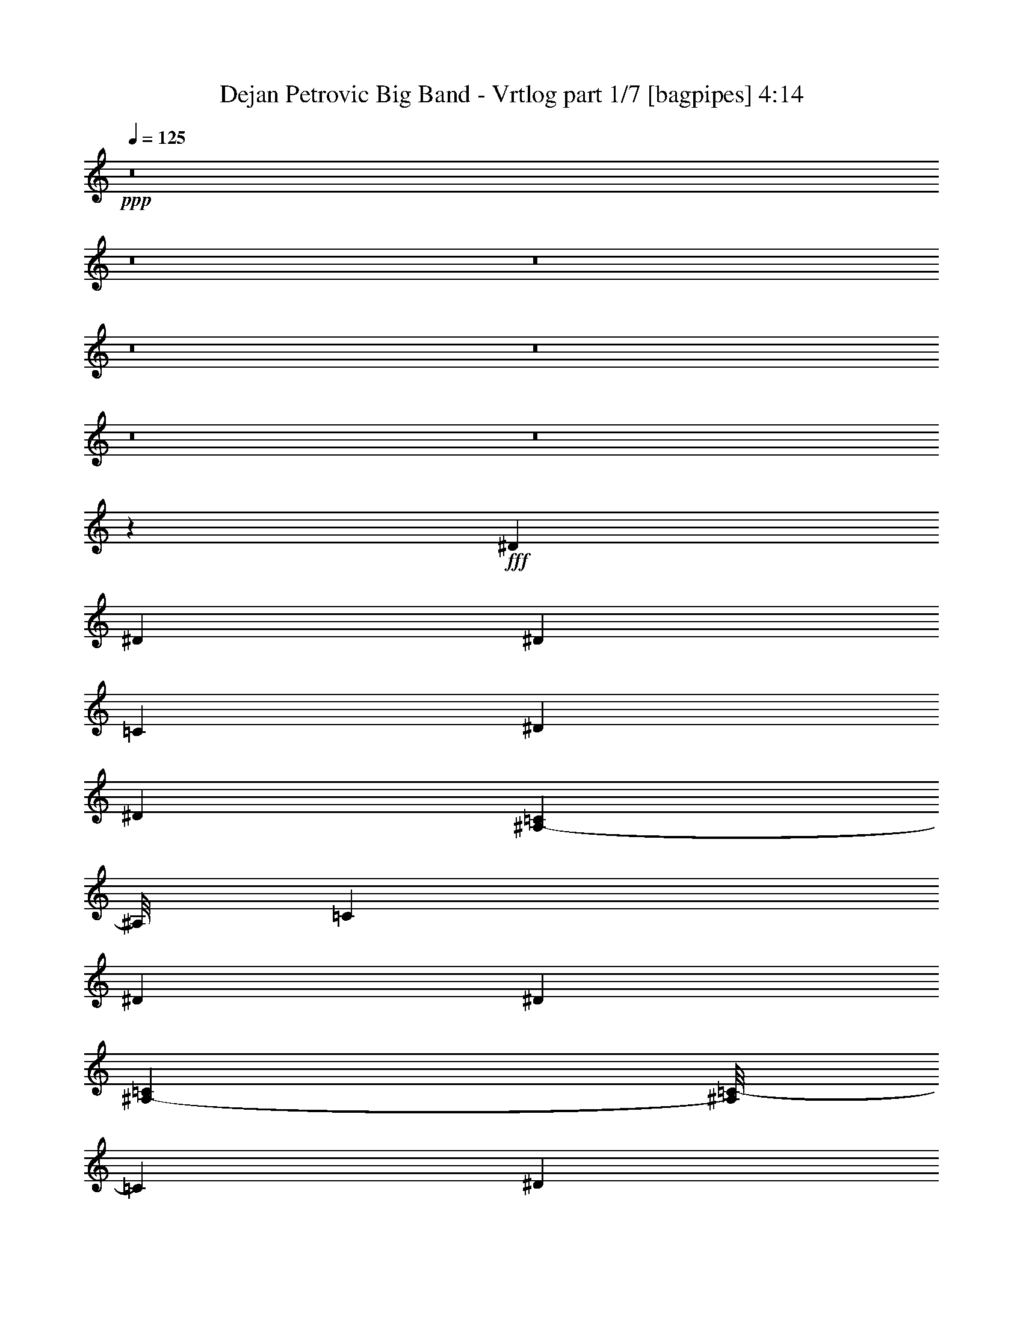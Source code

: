 % Produced with Bruzo's Transcoding Environment
% Transcribed by  Bruzo

X:1
T:  Dejan Petrovic Big Band - Vrtlog part 1/7 [bagpipes] 4:14
Z: Transcribed with BruTE 64
L: 1/4
Q: 125
K: C
+ppp+
z8
z8
z8
z8
z8
z8
z8
z18667/6000
+fff+
[^D2687/6000]
[^D1343/3000]
[^D479/1000]
[=C1343/3000]
[^D2687/6000]
[^D833/2000]
[=C437/3000^A,437/3000-]
[^A,/8]
[=C4123/6000]
[^D479/1000]
[^D177/400]
[=C151/1000^A,151/1000-]
[^A,/8=C/8-]
[=C937/1500]
[^D479/1000]
[^D177/400]
[=C1469/6000^A,1469/6000]
[=C4123/6000]
[^D1343/3000]
[^D2687/6000]
[^D479/1000]
[=C1343/3000]
[^D1343/3000]
[^D2843/6000]
[=C151/1000^A,151/1000-]
[^A,/8=C/8-]
[=C937/1500]
[^D479/1000]
[^D1343/3000]
[=C2687/6000]
[=C1421/3000]
[=C151/1000^A,151/1000-]
[^A,/8=C/8-]
[=C3677/6000]
z352/375
[^D1343/3000]
[^D479/1000]
[^D1343/3000]
[=C2687/6000]
[^D479/1000]
[^D1327/3000]
[=C1469/6000^A,1469/6000]
[=C4123/6000]
[^D2687/6000]
[^D1327/3000]
[=C1469/6000^A,1469/6000]
[=C4123/6000]
[^D2687/6000]
[^D1249/3000]
[=C7/48^A,7/48-]
[^A,/8]
[=C4123/6000]
[^D479/1000]
[^D1343/3000]
[^D2687/6000]
[=C479/1000]
[^D1343/3000]
[^D177/400]
[=C367/1500^A,367/1500]
[=C1031/1500]
[^D1343/3000]
[^D479/1000]
[=C1343/3000]
[=C177/400]
[=C1469/6000^A,1469/6000]
[=C83/120]
z5533/6000
[^D2687/6000]
[^D1343/3000]
[^D1343/3000]
[=C479/1000]
[^D2687/6000]
[^D177/400]
[=C367/1500^A,367/1500]
[=C4123/6000]
[^D2687/6000]
[^D1421/3000]
[=C151/1000^A,151/1000-]
[^A,/8=C/8-]
[=C937/1500]
[^D479/1000]
[^D177/400]
[=C1469/6000^A,1469/6000]
[=C4123/6000]
[^D1343/3000]
[^D2687/6000]
[^D479/1000]
[=C1343/3000]
[^D1343/3000]
[^D2843/6000]
[=C151/1000^A,151/1000-]
[^A,/8=C/8-]
[=C937/1500]
[^D479/1000]
[^D1343/3000]
[=C2687/6000]
[=C1421/3000]
[=C151/1000^A,151/1000-]
[^A,/8=C/8-]
[=C1843/3000]
z5623/6000
[^D1343/3000]
[^D479/1000]
[^D1343/3000]
[=C2687/6000]
[^D479/1000]
[^D1327/3000]
[=C1469/6000^A,1469/6000]
[=C4123/6000]
[^D2687/6000]
[^D1327/3000]
[=C1469/6000^A,1469/6000]
[=C4123/6000]
[^D2687/6000]
[^D1249/3000]
[=C7/48^A,7/48-]
[^A,/8]
[=C4123/6000]
[^D479/1000]
[^D2687/6000]
[^D1343/3000]
[=C479/1000]
[^D1343/3000]
[^D177/400]
[=C367/1500^A,367/1500]
[=C1031/1500]
[^D1343/3000]
[^D2687/6000]
[=C2873/6000]
[=C177/400]
[=C1469/6000^A,1469/6000]
[=C4159/6000]
z1779/2000
[=C139/150]
[=F479/2000]
[^D41/125]
[=D431/1200]
[=F5/24]
[^D431/1200]
[=D41/125]
[^A,139/150]
[=F479/2000]
[^D41/125]
[=D539/1500]
[=F1249/6000]
[^D539/1500]
[=D1967/6000]
[^G,5561/6000]
[^G,139/150]
[^A,1791/2000]
[=F479/2000]
[^D431/1200]
[=D41/125]
[=F479/2000]
[^D41/125]
[=D431/1200]
[^A,1791/2000]
[=F479/2000]
[^D41/125]
[=D431/1200]
[=F479/2000]
[^D41/125]
[=D539/1500]
[=C1773/2000]
z2807/3000
[=C139/150]
[=F1249/6000]
[^D539/1500]
[=D41/125]
[=F479/2000]
[^D41/125]
[=D431/1200]
[^A,139/150]
[=F5/24]
[^D431/1200]
[=D41/125]
[=F479/2000]
[^D41/125]
[=D431/1200]
[^G,5561/6000]
[^G,1343/1500]
[^A,5561/6000]
[=F1249/6000]
[^D431/1200]
[=D41/125]
[=F479/2000]
[^D539/1500]
[=D41/125]
[^A,139/150]
[=F1249/6000]
[^D539/1500]
[=D41/125]
[=F479/2000]
[^D431/1200]
[=D41/125]
[=C1121/1200]
z111/125
[=C139/150]
[=F479/2000]
[^D41/125]
[=D431/1200]
[=F5/24]
[^D431/1200]
[=D41/125]
[^A,139/150]
[=F479/2000]
[^D41/125]
[=D539/1500]
[=F1249/6000]
[^D539/1500]
[=D41/125]
[^G,139/150]
[^G,139/150]
[^A,1791/2000]
[=F479/2000]
[^D41/125]
[=D431/1200]
[=F479/2000]
[^D41/125]
[=D431/1200]
[^A,1791/2000]
[=F479/2000]
[^D41/125]
[=D431/1200]
[=F479/2000]
[^D41/125]
[=D539/1500]
[=C111/125]
z1121/1200
[=C139/150]
[=F1249/6000]
[^D539/1500]
[=D41/125]
[=F479/2000]
[^D41/125]
[=D431/1200]
[^A,139/150]
[=F5/24]
[^D431/1200]
[=D41/125]
[=F479/2000]
[^D41/125]
[=D431/1200]
[^G,1791/2000]
[^G,139/150]
[^A,5561/6000]
[=F1249/6000]
[^D431/1200]
[=D41/125]
[=F479/2000]
[^D539/1500]
[=D41/125]
[^A,139/150]
[=F1249/6000]
[^D539/1500]
[=D41/125]
[=F479/2000]
[^D431/1200]
[=D41/125]
[=C2807/3000]
z1773/2000
[=C139/150]
[=F2687/6000]
[^D1421/3000]
[=F151/1000=G151/1000-]
[=F/8-=G/8]
[=F937/1500]
[^D479/2000]
[=F479/2000]
[^D177/400]
[^D/8]
[=F41/125]
[=F833/2000]
[^D437/3000=F437/3000-]
[=F/8]
[^D341/500]
[^D/8]
[=F431/1200]
[=F177/400]
[^D1469/6000=F1469/6000]
[^D4123/6000]
[^A,1343/3000]
[^A,2687/6000]
[^D479/1000]
[=D1343/3000]
[^D139/150]
[=D2671/3000]
[^D/8]
[=F691/750]
[=C151/1000=D151/1000-]
[=C/8-=D/8]
[=C1239/2000]
[^D/8]
[=F539/1500]
[=F1327/3000]
[=C/8]
[=D479/2000]
[=C2687/6000]
[=C1343/1500]
[=F479/1000]
[^D177/400]
[=F1469/6000=G1469/6000]
[=F4123/6000]
[^D1249/6000]
[=F479/2000]
[^D177/400]
[^D/8]
[=F539/1500]
[=F1327/3000]
[^D1469/6000=F1469/6000]
[^D341/500]
[^D/8]
[=F41/125]
[=F177/400]
[^D367/1500=F367/1500]
[^D4123/6000]
[^A,5561/6000]
[=G1249/6000]
[=F479/2000]
[^D431/1200]
[=F41/125]
[=F539/1500]
[=F41/125]
[^D479/2000]
[^D1249/6000]
[^D479/1000]
[=F41/125]
[=F479/2000]
[=F41/125]
[=C431/1200]
[=C479/2000]
[=C121/375]
[=C/8]
[=D539/3000]
[=C1351/3000]
z429/400
[=C139/150]
[=F2687/6000]
[^D1249/3000]
[=F7/48=G7/48-]
[=G/8]
[=F4123/6000]
[^D479/2000]
[=F479/2000]
[^D177/400]
[^D/8]
[=F41/125]
[=F833/2000]
[^D437/3000=F437/3000-]
[=F/8]
[^D341/500]
[^D/8]
[=F431/1200]
[=F177/400]
[^D1469/6000=F1469/6000]
[^D4123/6000]
[^A,1343/3000]
[^A,2687/6000]
[^D479/1000]
[=D1343/3000]
[^D139/150]
[=D2671/3000]
[^D/8]
[=F1037/1200]
[=C437/3000=D437/3000-]
[=D/8]
[=C341/500]
[^D/8]
[=F539/1500]
[=F1327/3000]
[=C/8]
[=D5/24]
[=C479/1000]
[=C1343/1500]
[=F479/1000]
[^D177/400]
[=F1469/6000=G1469/6000]
[=F4123/6000]
[^D1249/6000]
[=F479/2000]
[^D177/400]
[^D/8]
[=F539/1500]
[=F177/400]
[^D367/1500=F367/1500]
[^D341/500]
[^D/8]
[=F41/125]
[=F177/400]
[^D367/1500=F367/1500]
[^D4123/6000]
[^A,5561/6000]
[=G1249/6000]
[=F479/2000]
[^D431/1200]
[=F41/125]
[=F539/1500]
[=F41/125-]
[^D479/2000=F479/2000]
[^D1249/6000]
[^D479/1000]
[=F41/125]
[=F479/2000]
[=F41/125]
[=C431/1200]
[=C5/24]
[=C2123/6000]
[=G,/8-=C/8-]
[=G,539/3000-=C539/3000=D539/3000]
[=G,959/1500=C959/1500]
z10861/6000
[^d2687/6000]
[=d479/1000]
[=d1343/1500]
[=c5561/6000]
[=c139/150]
[=G10933/6000]
[=C139/150=F139/150]
[^A1791/2000]
[=c139/150]
[=f2687/6000]
[^d1343/3000]
[=c479/1000]
[=G1343/3000]
[^D11027/3000=G11027/3000]
[=G5297/6000=c5297/6000]
z1409/1500
[=G139/150]
[=F1791/2000]
[^D139/150=G139/150]
[^A,139/150=F139/150]
[^A,5311/6000^D5311/6000]
z937/1000
[=F2687/6000^A2687/6000]
[=F479/1000^A479/1000]
[=F1343/1500=A1343/1500]
[=F5561/6000^A5561/6000]
[=F139/150=A139/150]
[^d1331/1500=g1331/1500]
z2757/1000
[^D479/1000]
[^D1343/3000]
[^D2687/6000]
[=C479/1000]
[^D1343/3000]
[^D177/400]
[=C367/1500^A,367/1500]
[=C1031/1500]
[^D1343/3000]
[^D177/400]
[=C367/1500^A,367/1500]
[=C1031/1500]
[^D1343/3000]
[^D1421/3000]
[=C151/1000^A,151/1000-]
[^A,/8=C/8-]
[=C3749/6000]
[^D479/1000]
[^D1343/3000]
[^D1343/3000]
[=C479/1000]
[^D2687/6000]
[^D1327/3000]
[=C1469/6000^A,1469/6000]
[=C4123/6000]
[^D2687/6000]
[^D2873/6000]
[=C2687/6000]
[=C177/400]
[=C367/1500^A,367/1500]
[=C823/1200]
z5569/6000
[^D1343/3000]
[^D2687/6000]
[^D2873/6000]
[=C2687/6000]
[^D1343/3000]
[^D833/2000]
[=C7/48^A,7/48-]
[^A,/8]
[=C4123/6000]
[^D479/1000]
[^D177/400]
[=C367/1500^A,367/1500]
[=C4123/6000]
[^D2687/6000]
[^D177/400]
[=C367/1500^A,367/1500]
[=C4123/6000]
[^D2687/6000]
[^D479/1000]
[^D1343/3000]
[=C1343/3000]
[^D479/1000]
[^D177/400]
[=C1469/6000^A,1469/6000]
[=C4123/6000]
[^D1343/3000]
[^D2687/6000]
[=C479/1000]
[=C1327/3000]
[=C1469/6000^A,1469/6000]
[=C4213/6000]
z1761/2000
[^A,/2^D/2-]
[=C7/16^D7/16-]
[=C7/16^D7/16-]
[^A,7/16^D7/16]
[^D/4-]
[^D/4=F/4]
[^D3/16-]
[^D/4=F/4]
[^D/4-]
[^D3/16-=F3/16]
[=D2929/6000^D2929/6000]
[^A,7/16=D7/16-]
[=C7/16=D7/16-]
[=C/2=D/2-]
[^A,7/16=D7/16-]
[=D/4-^D/4]
[=D3/16-=F3/16]
[=D/4-^D/4]
[=D/4=F/4]
[=D2683/3000]
[^A,/2=D/2-]
[=C7/16=D7/16-]
[=C7/16=D7/16-]
[^A,/2=D/2-]
[=D3/16-^D3/16]
[=D/4-=F/4]
[=D/4-^D/4]
[=D3/16-=F3/16]
[=D/4-^D/4]
[=D/4=F/4]
[=D849/2000]
z2693/6000
[=F479/1000]
[=C7/16-^D7/16]
[=C2747/6000=F2747/6000]
[^D479/2000]
[=F479/2000]
[=D3/16-^D3/16]
[=D781/3000=F781/3000]
[=D1343/3000]
[=C479/1000]
[^A,7/16^D7/16-]
[=C7/16^D7/16-]
[=C/2^D/2-]
[^A,7/16^D7/16]
[^D/4-]
[^D3/16=F3/16]
[^D/4-]
[^D/4=F/4]
[^D3/16-]
[^D/4-=F/4]
[=D2741/6000^D2741/6000]
[^A,/2=D/2-]
[=C7/16=D7/16-]
[=C7/16=D7/16-]
[^A,/2=D/2-]
[=D3/16-^D3/16]
[=D/4-=F/4]
[=D/4-^D/4]
[=D3/16=F3/16]
[=D1851/2000]
[^A,7/16=C7/16]
[=C/2]
[=C7/16-]
[^A,7/16=C7/16-]
[=C/4-^D/4]
[=C/4-=F/4]
[=C3/16-^D3/16]
[=C/4-=F/4]
[=C/4-^D/4]
[=C3/16-=F3/16]
[=C1007/2000=D1007/2000]
z1297/3000
[=F2687/6000]
[=C7/16-^D7/16]
[=C587/1200=F587/1200]
[^D1249/6000]
[=F479/2000]
[=D/4-^D/4]
[=D1187/6000=F1187/6000]
[=D479/1000]
[=C1343/3000]
[^A,7/16^D7/16-]
[=C/2^D/2-]
[=C7/16^D7/16-]
[^A,7/16^D7/16]
[^D/4-]
[^D/4=F/4]
[^D3/16-]
[^D/4=F/4]
[^D/4-]
[^D3/16-=F3/16]
[=D2929/6000^D2929/6000]
[^A,7/16=D7/16-]
[=C7/16=D7/16-]
[=C/2=D/2-]
[^A,7/16=D7/16-]
[=D/4-^D/4]
[=D3/16-=F3/16]
[=D/4-^D/4]
[=D/4=F/4]
[=D2683/3000]
[^A,/2=D/2-]
[=C7/16=D7/16-]
[=C7/16=D7/16-]
[^A,/2=D/2-]
[=D3/16-^D3/16]
[=D/4-=F/4]
[=D/4-^D/4]
[=D3/16-=F3/16]
[=D/4-^D/4]
[=D/4=F/4]
[=D213/500]
z671/1500
[=F479/1000]
[=C7/16-^D7/16]
[=C2747/6000=F2747/6000]
[^D479/2000]
[=F479/2000]
[=D3/16-^D3/16]
[=D781/3000=F781/3000]
[=D1343/3000]
[=C479/1000]
[^A,7/16^D7/16-]
[=C7/16^D7/16-]
[=C/2^D/2-]
[^A,7/16^D7/16]
[^D/4-]
[^D3/16=F3/16]
[^D/4-]
[^D/4=F/4]
[^D3/16-]
[^D/4-=F/4]
[=D2741/6000^D2741/6000]
[^A,/2=D/2-]
[=C7/16=D7/16-]
[=C7/16=D7/16-]
[^A,/2=D/2-]
[=D3/16-^D3/16]
[=D/4-=F/4]
[=D/4-^D/4]
[=D3/16=F3/16]
[=D1851/2000]
[^A,7/16=B,7/16-]
[=B,7/16-=C7/16]
[=B,/2-=C/2]
[^A,7/16=B,7/16-]
[=B,/4-^D/4]
[=B,3/16-=F3/16]
[=B,/4-^D/4]
[=B,/4-=F/4]
[=B,3/16-^D3/16]
[=B,/4-=F/4]
[=B,457/1000=D457/1000]
[=C/4-]
[=C7/16-=F7/16]
[=C749/3000^D749/3000-]
[^D229/1000]
[=F1343/3000]
[^D479/2000]
[=F5/24]
[^D359/1500]
[=F479/2000]
[=D2687/6000]
[=C1343/3000]
[=C479/2000]
[^D139/150]
[^G41/125]
[=G479/2000]
[=F41/125]
[^G539/1500]
[=G359/1500]
[=F41/125]
[=D5561/6000]
[^G41/125]
[=G479/2000]
[=F1967/6000]
[^G539/1500]
[=G479/2000]
[=F41/125]
[=C139/150]
[=C1791/2000]
[=D139/150]
[^G41/125]
[=G479/2000]
[=F431/1200]
[^G41/125]
[=G479/2000]
[=F41/125]
[=D139/150]
[^G41/125]
[=G479/2000]
[=F539/1500]
[^G1967/6000]
[=G479/2000]
[=F41/125]
[^D5579/6000]
z2771/3000
[^D1791/2000]
[^G431/1200]
[=G1249/6000]
[=F539/1500]
[^G41/125]
[=G479/2000]
[=F431/1200]
[=D1791/2000]
[^G431/1200]
[=G5/24]
[=F431/1200]
[^G41/125]
[=G479/2000]
[=F41/125]
[=C139/150]
[=C139/150]
[=D1791/2000]
[^G539/1500]
[=G479/2000]
[=F41/125]
[^G431/1200]
[=G1249/6000]
[=F539/1500]
[=D1791/2000]
[^G431/1200]
[=G479/2000]
[=F41/125]
[^G431/1200]
[=G5/24]
[=F431/1200]
[^D2651/3000]
z1877/2000
[^D139/150]
[^G41/125]
[=G479/2000]
[=F41/125]
[^G539/1500]
[=G479/2000]
[=F1967/6000]
[=D5561/6000]
[^G41/125]
[=G479/2000]
[=F1967/6000]
[^G539/1500]
[=G1249/6000]
[=F539/1500]
[=C139/150]
[=C1791/2000]
[=D139/150]
[^G41/125]
[=G479/2000]
[=F431/1200]
[^G41/125]
[=G479/2000]
[=F41/125]
[=D139/150]
[^G41/125]
[=G479/2000]
[=F539/1500]
[^G41/125]
[=G359/1500]
[=F41/125]
[^D1397/1500]
z5533/6000
[^D1791/2000]
[^G431/1200]
[=G5/24]
[=F431/1200]
[^G41/125]
[=G479/2000]
[=F41/125]
[=D139/150]
[^G431/1200]
[=G5/24]
[=F431/1200]
[^G41/125]
[=G479/2000]
[=F41/125]
[=C139/150]
[=C5561/6000]
[=D1343/1500]
[^G539/1500]
[=G479/2000]
[=F41/125]
[^G431/1200]
[=G1249/6000]
[=F539/1500]
[=D1791/2000]
[^G431/1200]
[=G479/2000]
[=F41/125]
[^G431/1200]
[=G5/24]
[=F431/1200]
[^D5311/6000]
z937/1000
[=C139/150]
[=C2659/3000]
z2929/6000
[=C337/750]
z2677/6000
[=C479/1000]
[^A,7537/3000]
z283/250
[^A,139/150]
[^A,353/375]
z2599/6000
[=G,2651/6000]
z2909/6000
[^A,1343/3000]
[=C501/200]
z1709/1500
[=C479/1000]
[=C2687/6000]
[=C5603/6000]
z881/2000
[=D869/2000]
z1477/3000
[=C1343/3000]
[^A,999/400]
z7069/6000
[^A,1343/3000]
[^A,1343/3000]
[^A,1853/2000]
z56/125
[=G,979/2000]
z2623/6000
[^A,2687/6000]
[=C4123/6000]
[=B,4123/6000]
[^A,1031/1500]
[=A,2873/6000]
[^G,2687/6000]
[=G,1343/3000]
[^D479/2000]
[^D2687/6000]
[^D2873/6000]
[^D2687/6000]
[=C1343/3000]
[^D479/1000]
[^D177/400]
[=C367/1500^A,367/1500]
[=C1031/1500]
[^D1343/3000]
[^D177/400]
[=C367/1500^A,367/1500]
[=C1031/1500]
[^D1343/3000]
[^D833/2000]
[=C437/3000^A,437/3000-]
[^A,/8]
[=C1031/1500]
[=G479/1000]
[=G1343/3000]
[=G1343/3000]
[^D2687/6000]
[=G479/1000]
[=G177/400]
[^D367/1500=D367/1500]
[^D4123/6000]
[=G2687/6000]
[=G1343/3000]
[^D479/1000]
[^D177/400]
[^D367/1500=D367/1500]
[^D4169/6000]
z5327/6000
[=G479/1000]
[=G2687/6000]
[=G1343/3000]
[^D479/1000]
[=G1343/3000]
[=G177/400]
[^D1469/6000=D1469/6000]
[^D4123/6000]
[=G1343/3000]
[=G2843/6000]
[^D151/1000=D151/1000-]
[=D/8^D/8-]
[^D937/1500]
[=G479/1000]
[=G177/400]
[^D367/1500=D367/1500]
[^D1031/1500]
[=G1343/3000]
[=G1343/3000]
[=G479/1000]
[^D2687/6000]
[=G1343/3000]
[=G833/2000]
[^D437/3000=D437/3000-]
[=D/8]
[^D1031/1500]
[=G479/1000]
[=G1343/3000]
[^D1343/3000]
[^D833/2000]
[^D7/48=D7/48-]
[=D/8]
[^D4079/6000]
z467/500
[=G2687/6000]
[=G2873/6000]
[=G2687/6000]
[^D1343/3000]
[=G479/1000]
[=G177/400]
[^D367/1500=D367/1500]
[^D1031/1500]
[=G1343/3000]
[=G177/400]
[^D367/1500=D367/1500]
[^D1031/1500]
[=G1343/3000]
[=G177/400]
[^D1469/6000=D1469/6000]
[^D4123/6000]
[=G1343/3000]
[=G479/1000]
[=G1343/3000]
[^D2687/6000]
[=G479/1000]
[=G177/400]
[^D367/1500=D367/1500]
[^D4123/6000]
[=G2687/6000]
[=G1343/3000]
[^D479/1000]
[^D177/400]
[^D367/1500=D367/1500]
[^D2089/3000]
z2659/3000
[=G479/1000]
[=G2687/6000]
[=G1343/3000]
[^D479/1000]
[=G1343/3000]
[=G177/400]
[^D1469/6000=D1469/6000]
[^D4123/6000]
[=G1343/3000]
[=G833/2000]
[^D7/48=D7/48-]
[=D/8]
[^D4123/6000]
[=G479/1000]
[=G177/400]
[^D367/1500=D367/1500]
[^D1031/1500]
[=G1343/3000]
[=G1343/3000]
[=G479/1000]
[^D2687/6000]
[=G1343/3000]
[=G833/2000]
[^D437/3000=D437/3000-]
[=D/8]
[^D1031/1500]
[=G479/1000]
[=G1343/3000]
[^D1343/3000]
[^D833/2000]
[^D7/48=D7/48-]
[=D/8]
[^D511/750]
z827/400
[=C8-]
[=C8-]
[=C231/50]
z7761/2000
[^A,139/150]
[=G1249/6000]
[=F479/2000]
[^D539/1500]
[=F41/125]
[=F139/150]
[^D4123/6000]
[=F1791/2000]
[=C431/1200]
[=C479/2000]
[=C41/125]
[=G,2803/3000=C2803/3000]
z107/16

X:2
T:  Dejan Petrovic Big Band - Vrtlog part 2/7 [horn] 4:14
Z: Transcribed with BruTE 64
L: 1/4
Q: 125
K: C
+ppp+
z587/1200
+fff+
[=C163/1200]
z39/125
[=C47/250]
z277/375
[=G,2693/6000]
z67/150
[=B107/600=b107/600]
z451/1500
[=C1343/3000]
[=G,1343/3000]
[^A,179/1000]
z3/10
[^A,11/80]
z2527/1500
[=F,479/2000]
[=G,5/24]
[=A,479/2000]
[=F,479/2000]
[=G,1249/6000]
[^A,479/2000]
[^A,229/1200]
z1541/6000
[^A,271/1500]
z4477/6000
[=G,331/750]
z182/375
[=G,419/3000]
z77/250
[^A,24/125]
z307/1200
[=B,109/600]
z1783/6000
[=C2687/6000]
[=C177/400]
z4139/3000
[=G,1343/3000]
[^A,259/1500]
z919/3000
[=B,581/3000]
z61/240
[=C14/15]
z441/1000
[=G,217/500]
z739/1500
[=G,2687/6000]
[=C1343/3000]
[=G,479/1000]
[^A,293/1500]
z757/3000
[^A,1111/6000]
z9823/6000
[=F,263/1500]
z607/2000
[=G,67/500]
z1883/6000
[=A,1117/6000]
z523/2000
[^A,463/500]
z897/2000
[=G,489/1000]
z1313/3000
[=G,1343/3000]
[^A,479/1000]
[=B,2687/6000]
[=C5627/6000]
z8213/3000
[=c2687/6000]
[=c879/2000]
z2923/6000
[=G1351/3000]
z2671/6000
[=G479/1000]
[=c1343/3000]
[=G1343/3000]
[^A479/1000]
[^A903/2000]
z514/375
[=F2687/6000]
[=G479/1000]
[=A1343/3000]
[^A1343/3000]
[^A2593/6000]
z371/750
[=G2657/6000]
z181/400
[=G479/1000]
[^A2687/6000]
[=B1343/3000]
[=c479/1000]
[=c111/250]
z8269/6000
[=G1343/3000]
[^A479/1000]
[=B2687/6000]
[=c1343/3000]
[=c2923/6000]
z879/2000
[=G871/2000]
z2947/6000
[=G2687/6000]
[=c1343/3000]
[=G479/1000]
[^A2687/6000]
[^A873/2000]
z4157/3000
[=F2873/6000]
[=G2687/6000]
[=A1343/3000]
[^A479/1000]
[^A897/2000]
z447/1000
[=G981/2000]
z2617/6000
[=G1343/3000]
[^A479/1000]
[=B2687/6000]
[=c1343/3000]
[=c59/120]
z16417/6000
[=C10933/3000=G10933/3000=c10933/3000]
[^A,11027/3000=F11027/3000^A11027/3000]
[^A,10933/3000=F10933/3000^A10933/3000]
[=C16493/6000=G16493/6000=c16493/6000]
[=C527/3000=G527/3000=c527/3000]
z91/300
[=C161/1200=G161/1200=c161/1200]
z941/3000
[=C7351/2000=G7351/2000=c7351/2000]
[^A,10933/3000=F10933/3000^A10933/3000]
[^A,11027/3000=F11027/3000^A11027/3000]
[=C16493/6000=G16493/6000=c16493/6000]
[=C24/125=G24/125=c24/125]
z767/3000
[=C1091/6000=G1091/6000=c1091/6000]
z1783/6000
[=C10933/3000=G10933/3000=c10933/3000]
[^A,11027/3000=F11027/3000^A11027/3000]
[^A,10933/3000=F10933/3000^A10933/3000]
[=C16493/6000=G16493/6000=c16493/6000]
[=C1063/6000=G1063/6000=c1063/6000]
z1811/6000
[=C407/3000=G407/3000=c407/3000]
z1873/6000
[=C7351/2000=G7351/2000=c7351/2000]
[^A,10933/3000=F10933/3000^A10933/3000]
[^A,11027/3000=F11027/3000^A11027/3000]
[=C16493/6000=G16493/6000=c16493/6000]
[=C387/2000=G387/2000=c387/2000]
z61/240
[=C11/60=G11/60=c11/60]
z529/2000
[=C173/1000=G173/1000=c173/1000]
z153/500
[=C97/500=G97/500=c97/500]
z761/3000
[=C1103/6000=G1103/6000=c1103/6000]
z33/125
[=C347/2000=G347/2000=c347/2000]
z229/750
[=C73/375=G73/375=c73/375]
z1519/6000
[=C553/3000=G553/3000=c553/3000]
z79/300
[=C209/1200=G209/1200=c209/1200]
z1829/6000
[=C1171/6000=G1171/6000=c1171/6000]
z101/400
[^A,37/200=F37/200^A37/200]
z1577/6000
[^A,131/750=F131/750^A131/750]
z913/3000
[^A,587/3000=F587/3000^A587/3000]
z63/250
[^A,371/2000=F371/2000^A371/2000]
z1573/6000
[^A,5561/6000=F5561/6000^A5561/6000]
[^A,139/150=F139/150^A139/150]
[^A,403/3000=F403/3000^A403/3000]
z47/150
[^A,14/75=F14/75^A14/75]
z1567/6000
[^A,529/3000=F529/3000^A529/3000]
z227/750
[^A,809/6000=F809/6000^A809/6000]
z1877/6000
[^A,1123/6000=F1123/6000^A1123/6000]
z521/2000
[^A,177/1000=F177/1000^A177/1000]
z151/500
[^A,271/2000=F271/2000^A271/2000]
z937/3000
[^A,563/3000=F563/3000^A563/3000]
z13/50
[=C71/400=G71/400=c71/400]
z603/2000
[=C17/125=G17/125=c17/125]
z187/600
[=C113/600=G113/600=c113/600]
z519/2000
[=C89/500=G89/500=c89/500]
z301/1000
[=e10933/6000]
[=e10933/6000]
[=C539/3000=G539/3000=c539/3000]
z449/1500
[=C829/6000=G829/6000=c829/6000]
z619/2000
[=C381/2000=G381/2000=c381/2000]
z1543/6000
[=C541/3000=G541/3000=c541/3000]
z112/375
[^A,833/6000=F833/6000^A833/6000]
z309/1000
[^A,191/1000=F191/1000^A191/1000]
z77/300
[^A,217/1200=F217/1200^A217/1200]
z1789/6000
[^A,209/1500=F209/1500^A209/1500]
z37/120
[^A,5561/6000=F5561/6000^A5561/6000]
[^A,1343/1500=F1343/1500^A1343/1500]
[^A,91/500=F91/500^A91/500]
z297/1000
[^A,281/2000=F281/2000^A281/2000]
z461/1500
[^A,289/1500=F289/1500^A289/1500]
z51/200
[^A,73/400=F73/400^A73/400]
z1591/6000
[^A,517/3000=F517/3000^A517/3000]
z23/75
[^A,29/150=F29/150^A29/150]
z509/2000
[^A,183/1000=F183/1000^A183/1000]
z397/1500
[^A,1037/6000=F1037/6000^A1037/6000]
z1837/6000
[=C1163/6000=G1163/6000=c1163/6000]
z1523/6000
[=C551/3000=G551/3000=c551/3000]
z317/1200
[=C13/75=G13/75=c13/75]
z611/2000
[=C389/2000=G389/2000=c389/2000]
z19/75
[=C10933/6000=G10933/6000=c10933/6000]
[=C349/2000=G349/2000=c349/2000]
z609/2000
[=C391/2000=G391/2000=c391/2000]
z1513/6000
[=C139/750=G139/750=c139/750]
z21/80
[=C7/40=G7/40=c7/40]
z1823/6000
[=C1177/6000=G1177/6000=c1177/6000]
z151/600
[=C223/1200=G223/1200=c223/1200]
z1571/6000
[=C527/3000=G527/3000=c527/3000]
z91/300
[=C161/1200=G161/1200=c161/1200]
z627/2000
[^A,373/2000=F373/2000^A373/2000]
z98/375
[^A,1057/6000=F1057/6000^A1057/6000]
z1817/6000
[^A,101/750=F101/750^A101/750]
z313/1000
[^A,187/1000=F187/1000^A187/1000]
z313/1200
[^A,139/150=F139/150^A139/150]
[^A,139/150=F139/150^A139/150]
[^A,163/1200=F163/1200^A163/1200]
z1871/6000
[^A,1129/6000=F1129/6000^A1129/6000]
z779/3000
[^A,1067/6000=F1067/6000^A1067/6000]
z1807/6000
[^A,409/3000=F409/3000^A409/3000]
z467/1500
[^A,283/1500=F283/1500^A283/1500]
z259/1000
[^A,357/2000=F357/2000^A357/2000]
z601/2000
[^A,137/1000=F137/1000^A137/1000]
z373/1200
[^A,227/1200=F227/1200^A227/1200]
z517/2000
[=C179/1000=G179/1000=c179/1000]
z3/10
[=C11/80=G11/80=c11/80]
z1861/6000
[=C1139/6000=G1139/6000=c1139/6000]
z129/500
[=C359/2000=G359/2000=c359/2000]
z599/2000
[=C10933/6000=G10933/6000=c10933/6000]
[=C229/1200=G229/1200=c229/1200]
z1541/6000
[=C271/1500=G271/1500=c271/1500]
z179/600
[=C167/1200=G167/1200=c167/1200]
z617/2000
[=C383/2000=G383/2000=c383/2000]
z769/3000
[=C1087/6000=G1087/6000=c1087/6000]
z1787/6000
[=C419/3000=G419/3000=c419/3000]
z77/250
[=C24/125=G24/125=c24/125]
z767/3000
[=C1091/6000=G1091/6000=c1091/6000]
z1783/6000
[^A,421/3000=F421/3000^A421/3000]
z123/400
[^A,77/400=F77/400^A77/400]
z1531/6000
[^A,547/3000=F547/3000^A547/3000]
z199/750
[^A,1033/6000=F1033/6000^A1033/6000]
z1841/6000
[^A,1791/2000=F1791/2000^A1791/2000]
[^A,139/150=F139/150^A139/150]
[^A,10933/6000=F10933/6000^A10933/6000]
[^A,1043/6000=F1043/6000^A1043/6000]
z1831/6000
[^A,2687/6000=F2687/6000^A2687/6000]
[^A,1343/3000=F1343/3000^A1343/3000]
[^A,479/1000=F479/1000^A479/1000]
[=C293/1500=G293/1500=c293/1500]
z757/3000
[=C1111/6000=G1111/6000=c1111/6000]
z197/750
[=C479/1000=G479/1000=c479/1000]
[=C1343/3000=G1343/3000=c1343/3000]
[=C679/375=G679/375=c679/375]
z8
z8
z8
z8
z8
z8
z8
z4487/1000
[=C111/125=G111/125=c111/125]
z8269/3000
[^A,5587/6000=F5587/6000^A5587/6000]
z8233/3000
[^A,1321/1500=F1321/1500^A1321/1500]
z8291/3000
[=C5543/6000=G5543/6000=c5543/6000]
z16511/6000
[=C2807/3000=G2807/3000=c2807/3000]
z16439/6000
[^A,5311/6000=F5311/6000^A5311/6000]
z3311/1200
[^A,557/600=F557/600^A557/600]
z9139/2000
[=C361/2000=G361/2000=c361/2000]
z597/2000
[=C139/1000=G139/1000=c139/1000]
z463/1500
[=C287/1500=G287/1500=c287/1500]
z513/2000
[=C181/1000=G181/1000=c181/1000]
z149/500
[=C279/2000=G279/2000=c279/2000]
z1849/6000
[=C1151/6000=G1151/6000=c1151/6000]
z307/1200
[=C109/600=G109/600=c109/600]
z223/750
[=C841/6000=G841/6000=c841/6000]
z923/3000
[^A,577/3000=F577/3000^A577/3000]
z383/1500
[^A,1093/6000=F1093/6000^A1093/6000]
z531/2000
[^A,43/250=F43/250^A43/250]
z307/1000
[^A,193/1000=F193/1000^A193/1000]
z1529/6000
[^A,137/750=F137/750^A137/750]
z53/200
[^A,69/400=F69/400^A69/400]
z613/2000
[^A,387/2000=F387/2000^A387/2000]
z61/240
[^A,11/60=F11/60^A11/60]
z529/2000
[^A,173/1000=F173/1000^A173/1000]
z153/500
[^A,97/500=F97/500^A97/500]
z761/3000
[^A,1103/6000=F1103/6000^A1103/6000]
z1583/6000
[^A,521/3000=F521/3000^A521/3000]
z229/750
[^A,73/375=F73/375^A73/375]
z1519/6000
[^A,553/3000=F553/3000^A553/3000]
z79/300
[^A,209/1200=F209/1200^A209/1200]
z1829/6000
[^A,1171/6000=F1171/6000^A1171/6000]
z101/400
[=C37/200=G37/200=c37/200]
z1577/6000
[=C131/750=G131/750=c131/750]
z73/240
[=C47/240=G47/240=c47/240]
z63/250
[=C371/2000=G371/2000=c371/2000]
z1573/6000
[=C3707/2000=G3707/2000=c3707/2000]
[=C403/3000=G403/3000=c403/3000]
z47/150
[=C14/75=G14/75=c14/75]
z1567/6000
[=C529/3000=G529/3000=c529/3000]
z121/400
[=C27/200=G27/200=c27/200]
z1877/6000
[=C1123/6000=G1123/6000=c1123/6000]
z521/2000
[=C177/1000=G177/1000=c177/1000]
z151/500
[=C271/2000=G271/2000=c271/2000]
z1873/6000
[=C1127/6000=G1127/6000=c1127/6000]
z13/50
[^A,71/400=F71/400^A71/400]
z603/2000
[^A,17/125=F17/125^A17/125]
z187/600
[^A,113/600=F113/600^A113/600]
z389/1500
[^A,1069/6000=F1069/6000^A1069/6000]
z361/1200
[^A,41/300=F41/300^A41/300]
z1867/6000
[^A,1133/6000=F1133/6000^A1133/6000]
z1553/6000
[^A,67/375=F67/375^A67/375]
z901/3000
[^A,823/6000=F823/6000^A823/6000]
z621/2000
[^A,379/2000=F379/2000^A379/2000]
z31/120
[^A,43/240=F43/240^A43/240]
z1799/6000
[^A,413/3000=F413/3000^A413/3000]
z31/100
[^A,19/100=F19/100^A19/100]
z773/3000
[^A,1079/6000=F1079/6000^A1079/6000]
z359/1200
[^A,83/600=F83/600^A83/600]
z619/2000
[^A,381/2000=F381/2000^A381/2000]
z1543/6000
[^A,541/3000=F541/3000^A541/3000]
z112/375
[=C833/6000=G833/6000=c833/6000]
z1853/6000
[=C1147/6000=G1147/6000=c1147/6000]
z77/300
[=C217/1200=G217/1200=c217/1200]
z1789/6000
[=C209/1500=G209/1500=c209/1500]
z37/120
[=C10933/6000=G10933/6000=c10933/6000]
[=C11027/3000=G11027/3000=c11027/3000]
[^A,10933/3000=F10933/3000^A10933/3000]
[^A,7349/2000=F7349/2000^A7349/2000]
z5567/6000
[^G,1327/1500^D1327/1500^G1327/1500]
z1469/3000
[^A,2687/6000=F2687/6000^A2687/6000]
z139/150
[=C10933/3000=G10933/3000=c10933/3000]
[^A,7351/2000=F7351/2000^A7351/2000]
[=G,3691/1000=D3691/1000=G3691/1000]
z5281/6000
[^G,2797/3000^D2797/3000^G2797/3000]
z221/500
[^A,433/1000=F433/1000^A433/1000]
z1883/2000
[=C11027/3000=G11027/3000=c11027/3000]
[^A,10933/3000=F10933/3000^A10933/3000]
[^A,919/250=F919/250^A919/250]
z2779/3000
[^G,5317/6000^D5317/6000^G5317/6000]
z2929/6000
[^A,337/750=F337/750^A337/750]
z5551/6000
[=C10933/3000=G10933/3000=c10933/3000]
[^A,7351/2000=F7351/2000^A7351/2000]
[=G,7289/2000=D7289/2000=G7289/2000]
[^G,923/1000^D923/1000^G923/1000]
z1101/400
[=C11027/3000=G11027/3000=c11027/3000]
[^A,10933/6000=F10933/6000^A10933/6000]
[^A,139/150=F139/150^A139/150]
[^A,1791/2000=F1791/2000^A1791/2000]
[^A,71/400=F71/400^A71/400]
z603/2000
[^A,17/125=F17/125^A17/125]
z187/600
[^A,113/600=F113/600^A113/600]
z389/1500
[^A,1069/6000=F1069/6000^A1069/6000]
z361/1200
[^A,10933/6000=F10933/6000^A10933/6000]
[=C11027/3000=G11027/3000=c11027/3000]
[=C833/6000=G833/6000=c833/6000]
z1853/6000
[=C1147/6000=G1147/6000=c1147/6000]
z77/300
[=C217/1200=G217/1200=c217/1200]
z1789/6000
[=C209/1500=G209/1500=c209/1500]
z37/120
[=C23/120=G23/120=c23/120]
z32/125
[=C363/2000=G363/2000=c363/2000]
z119/400
[=C7/50=G7/50=c7/50]
z1847/6000
[=C1153/6000=G1153/6000=c1153/6000]
z511/2000
[^A,91/500=F91/500^A91/500]
z297/1000
[^A,281/2000=F281/2000^A281/2000]
z1843/6000
[^A,1157/6000=F1157/6000^A1157/6000]
z51/200
[^A,73/400=F73/400^A73/400]
z1591/6000
[^A,139/150=F139/150^A139/150]
[^A,139/150=F139/150^A139/150]
[^A,97/500=F97/500^A97/500]
z1523/6000
[^A,551/3000=F551/3000^A551/3000]
z33/125
[^A,347/2000=F347/2000^A347/2000]
z611/2000
[^A,389/2000=F389/2000^A389/2000]
z19/75
[^A,221/1200=F221/1200^A221/1200]
z527/2000
[^A,87/500=F87/500^A87/500]
z61/200
[^A,39/200=F39/200^A39/200]
z379/1500
[^A,1109/6000=F1109/6000^A1109/6000]
z263/1000
[=C349/2000=G349/2000=c349/2000]
z913/3000
[=C587/3000=G587/3000=c587/3000]
z1513/6000
[=C139/750=G139/750=c139/750]
z787/3000
[=C1051/6000=G1051/6000=c1051/6000]
z1823/6000
[=C1177/6000=G1177/6000=c1177/6000]
z503/2000
[=C93/500=G93/500=c93/500]
z1571/6000
[=C527/3000=G527/3000=c527/3000]
z91/300
[=C161/1200=G161/1200=c161/1200]
z627/2000
[=C373/2000=G373/2000=c373/2000]
z98/375
[=C1057/6000=G1057/6000=c1057/6000]
z227/750
[=C809/6000=G809/6000=c809/6000]
z313/1000
[=C187/1000=G187/1000=c187/1000]
z391/1500
[=C1061/6000=G1061/6000=c1061/6000]
z1813/6000
[=C203/1500=G203/1500=c203/1500]
z937/3000
[=C563/3000=G563/3000=c563/3000]
z1561/6000
[=C133/750=G133/750=c133/750]
z181/600
[^A,163/1200=F163/1200^A163/1200]
z1871/6000
[^A,1129/6000=F1129/6000^A1129/6000]
z519/2000
[^A,89/500=F89/500^A89/500]
z301/1000
[^A,273/2000=F273/2000^A273/2000]
z467/1500
[^A,139/150=F139/150^A139/150]
[^A,1791/2000=F1791/2000^A1791/2000]
[^A,179/1000=F179/1000^A179/1000]
z3/10
[^A,11/80=F11/80^A11/80]
z1861/6000
[^A,1139/6000=F1139/6000^A1139/6000]
z1547/6000
[^A,539/3000=F539/3000^A539/3000]
z449/1500
[^A,829/6000=F829/6000^A829/6000]
z929/3000
[^A,571/3000=F571/3000^A571/3000]
z193/750
[^A,1081/6000=F1081/6000^A1081/6000]
z1793/6000
[^A,52/375=F52/375^A52/375]
z309/1000
[=C191/1000=G191/1000=c191/1000]
z1541/6000
[=C271/1500=G271/1500=c271/1500]
z179/600
[=C167/1200=G167/1200=c167/1200]
z617/2000
[=C383/2000=G383/2000=c383/2000]
z1537/6000
[=C68/375=G68/375=c68/375]
z893/3000
[=C839/6000=G839/6000=c839/6000]
z77/250
[=C24/125=G24/125=c24/125]
z767/3000
[=C1091/6000=G1091/6000=c1091/6000]
z1783/6000
[=C421/3000=G421/3000=c421/3000]
z461/1500
[=C289/1500=G289/1500=c289/1500]
z1531/6000
[=C547/3000=G547/3000=c547/3000]
z199/750
[=C1033/6000=G1033/6000=c1033/6000]
z1841/6000
[=C1159/6000=G1159/6000=c1159/6000]
z509/2000
[=C183/1000=G183/1000=c183/1000]
z1589/6000
[=C259/1500=G259/1500=c259/1500]
z919/3000
[=C581/3000=G581/3000=c581/3000]
z127/500
[^A,367/2000=F367/2000^A367/2000]
z317/1200
[^A,13/75=F13/75^A13/75]
z917/3000
[^A,583/3000=F583/3000^A583/3000]
z507/2000
[^A,23/125=F23/125^A23/125]
z791/3000
[^A,139/150=F139/150^A139/150]
[^A,5561/6000=F5561/6000^A5561/6000]
[^A,293/1500=F293/1500^A293/1500]
z757/3000
[^A,1111/6000=F1111/6000^A1111/6000]
z21/80
[^A,7/40=F7/40^A7/40]
z38/125
[^A,49/250=F49/250^A49/250]
z1511/6000
[^A,557/3000=F557/3000^A557/3000]
z131/500
[^A,351/2000=F351/2000^A351/2000]
z607/2000
[^A,67/500=F67/500^A67/500]
z941/3000
[^A,559/3000=F559/3000^A559/3000]
z523/2000
[=C22/125=G22/125=c22/125]
z1817/6000
[=C101/750=G101/750=c101/750]
z1879/6000
[=C1121/6000=G1121/6000=c1121/6000]
z313/1200
[=C53/300=G53/300=c53/300]
z907/3000
[=C1367/750=G1367/750=c1367/750]
z8
z8
z8
z8
z8
z11851/3000
[=C131/750=G131/750=c131/750]
z913/3000
[=C587/3000=G587/3000=c587/3000]
z1513/6000
[=C139/750=G139/750=c139/750]
z787/3000
[=C1051/6000=G1051/6000=c1051/6000]
z1823/6000
[=C1177/6000=G1177/6000=c1177/6000]
z503/2000
[=C93/500=G93/500=c93/500]
z1571/6000
[=C527/3000=G527/3000=c527/3000]
z91/300
[=C161/1200=G161/1200=c161/1200]
z627/2000
[^A,373/2000=F373/2000^A373/2000]
z1567/6000
[^A,529/3000=F529/3000^A529/3000]
z227/750
[^A,809/6000=F809/6000^A809/6000]
z313/1000
[^A,187/1000=F187/1000^A187/1000]
z391/1500
[^A,1061/6000=F1061/6000^A1061/6000]
z1813/6000
[^A,203/1500=F203/1500^A203/1500]
z937/3000
[^A,563/3000=F563/3000^A563/3000]
z1561/6000
[^A,133/750=F133/750^A133/750]
z181/600
[^A,163/1200=F163/1200^A163/1200]
z1871/6000
[^A,1129/6000=F1129/6000^A1129/6000]
z519/2000
[^A,89/500=F89/500^A89/500]
z301/1000
[^A,273/2000=F273/2000^A273/2000]
z467/1500
[^A,283/1500=F283/1500^A283/1500]
z259/1000
[^A,357/2000=F357/2000^A357/2000]
z601/2000
[^A,137/1000=F137/1000^A137/1000]
z233/750
[^A,71/375=F71/375^A71/375]
z517/2000
[=C179/1000=G179/1000=c179/1000]
z3/10
[=C11/80=G11/80=c11/80]
z1861/6000
[=C1139/6000=G1139/6000=c1139/6000]
z1547/6000
[=C539/3000=G539/3000=c539/3000]
z449/1500
[=C829/6000=G829/6000=c829/6000]
z929/3000
[=C571/3000=G571/3000=c571/3000]
z193/750
[=C1081/6000=G1081/6000=c1081/6000]
z1793/6000
[=C52/375=G52/375=c52/375]
z309/1000
[=C191/1000=G191/1000=c191/1000]
z1541/6000
[=C271/1500=G271/1500=c271/1500]
z1789/6000
[=C209/1500=G209/1500=c209/1500]
z617/2000
[=C383/2000=G383/2000=c383/2000]
z1537/6000
[=C68/375=G68/375=c68/375]
z893/3000
[=C839/6000=G839/6000=c839/6000]
z77/250
[=C24/125=G24/125=c24/125]
z767/3000
[=C1091/6000=G1091/6000=c1091/6000]
z1783/6000
[^A,421/3000=F421/3000^A421/3000]
z461/1500
[^A,289/1500=F289/1500^A289/1500]
z1531/6000
[^A,547/3000=F547/3000^A547/3000]
z199/750
[^A,1033/6000=F1033/6000^A1033/6000]
z1841/6000
[^A,1159/6000=F1159/6000^A1159/6000]
z509/2000
[^A,183/1000=F183/1000^A183/1000]
z1589/6000
[^A,259/1500=F259/1500^A259/1500]
z1837/6000
[^A,1163/6000=F1163/6000^A1163/6000]
z127/500
[^A,367/2000=F367/2000^A367/2000]
z317/1200
[^A,13/75=F13/75^A13/75]
z917/3000
[^A,583/3000=F583/3000^A583/3000]
z19/75
[^A,221/1200=F221/1200^A221/1200]
z791/3000
[^A,1043/6000=F1043/6000^A1043/6000]
z1831/6000
[^A,1169/6000=F1169/6000^A1169/6000]
z1517/6000
[^A,277/1500=F277/1500^A277/1500]
z1579/6000
[^A,523/3000=F523/3000^A523/3000]
z609/2000
[=C391/2000=G391/2000=c391/2000]
z757/3000
[=C1343/3000=G1343/3000=c1343/3000]
[=C7/40=G7/40=c7/40]
z38/125
[=C49/250=G49/250=c49/250]
z151/600
[=C10933/6000=G10933/6000=c10933/6000]
[=C1057/6000=G1057/6000=c1057/6000]
z1817/6000
[=C101/750=G101/750=c101/750]
z1879/6000
[=C1121/6000=G1121/6000=c1121/6000]
z313/1200
[=C53/300=G53/300=c53/300]
z907/3000
[=C811/6000=G811/6000=c811/6000]
z5/16
[=C3/16=G3/16=c3/16]
z781/3000
[=C1063/6000=G1063/6000=c1063/6000]
z1811/6000
[=C407/3000=G407/3000=c407/3000]
z39/125
[^A,47/250=F47/250^A47/250]
z779/3000
[^A,1067/6000=F1067/6000^A1067/6000]
z1807/6000
[^A,409/3000=F409/3000^A409/3000]
z623/2000
[^A,377/2000=F377/2000^A377/2000]
z311/1200
[^A,107/600=F107/600^A107/600]
z451/1500
[^A,821/6000=F821/6000^A821/6000]
z373/1200
[^A,227/1200=F227/1200^A227/1200]
z97/375
[^A,1073/6000=F1073/6000^A1073/6000]
z1801/6000
[^A,103/750=F103/750^A103/750]
z931/3000
[^A,569/3000=F569/3000^A569/3000]
z129/500
[^A,359/2000=F359/2000^A359/2000]
z599/2000
[^A,69/500=F69/500^A69/500]
z1859/6000
[^A,1141/6000=F1141/6000^A1141/6000]
z103/400
[^A,9/50=F9/50^A9/50]
z299/1000
[^A,277/2000=F277/2000^A277/2000]
z371/1200
[^A,229/1200=F229/1200^A229/1200]
z257/1000
[=C479/1000=G479/1000=c479/1000]
[=C1343/3000=G1343/3000=c1343/3000]
[=C1343/3000=G1343/3000=c1343/3000]
[=C479/1000=G479/1000=c479/1000]
[=C2669/3000=G2669/3000=c2669/3000]
z2307/1000
[=C8-=G8-=c8-]
[=C8-=G8-=c8-]
[=C9261/2000=G9261/2000=c9261/2000]
z8
z8
z3/4

X:3
T:  Dejan Petrovic Big Band - Vrtlog part 3/7 [basson_flat] 4:14
Z: Transcribed with BruTE 64
L: 1/4
Q: 125
K: C
+ppp+
z8
z8
z8
z8
z8
z8
z94/25
+fff+
[=C11027/3000]
[=G2767/750=g2767/750]
z8
z8
z8
z8
z8
z8
z8
z8
z8
z8
z8
z8
z8
z8
z8
z8
z8
z8
z8
z8
z8
z7821/1000
[^d479/1000]
[^d1343/3000]
[^d2687/6000]
[=c479/1000]
[^d1343/3000]
[^d1343/3000]
[=c5561/6000]
[^d1343/3000]
[^d479/1000]
[=c1791/2000]
[^d2873/6000]
[^d2687/6000]
[=c139/150]
[^d2687/6000]
[^d1343/3000]
[^d1343/3000]
[=c479/1000]
[^d2687/6000]
[^d1343/3000]
[=c139/150]
[^d2687/6000]
[^d2873/6000]
[=c2687/6000]
[=c1343/3000]
[=c2749/2000]
[=c479/1000]
[^d1343/3000]
[^d2687/6000]
[^d2873/6000]
[=c2687/6000]
[^d1343/3000]
[^d479/1000]
[=c1791/2000]
[^d479/1000]
[^d1343/3000]
[=c139/150]
[^d2687/6000]
[^d1343/3000]
[=c139/150]
[^d2687/6000]
[^d479/1000]
[^d1343/3000]
[=c1343/3000]
[^d479/1000]
[^d2687/6000]
[=c139/150]
[^d1343/3000]
[^d2687/6000]
[=c479/1000]
[=c1343/3000]
[=c10891/6000]
z8
z8
z8
z2659/500
+ff+
[=C11027/3000=c11027/3000]
+fff+
[^A,10933/3000]
[^A,7349/2000]
z5567/6000
[^G,1327/1500]
z1469/3000
[^A,2687/6000]
z139/150
[=C10933/3000]
[^A,7351/2000]
[=G,3691/1000]
z5281/6000
[^G,2797/3000]
z221/500
[^A,433/1000]
z1883/2000
[=C11027/3000]
[^A,10933/3000]
[^A,919/250]
z2779/3000
[^G,5317/6000]
z2929/6000
[^A,337/750]
z5551/6000
[=C10933/3000]
[^A,7351/2000]
[=G,7289/2000=D7289/2000=G7289/2000]
[^G,923/1000]
z8
z8
z8
z8
z8
z8
z8
z10749/2000
[=C139/150]
[=C2659/3000]
z2929/6000
[=C1791/2000]
[^D479/1000]
[^A,10933/3000=D10933/3000]
[=D139/150]
[=D353/375]
z2599/6000
[=G,139/150]
[=D1343/3000]
[=C10933/3000^D10933/3000]
[^D479/1000]
[^D2687/6000]
[^D5603/6000]
z881/2000
[=F869/2000]
z1477/3000
[^D1343/3000]
[^A,11027/3000=D11027/3000]
[=D1343/3000]
[=D1343/3000]
[=D1853/2000]
z56/125
[=G,979/2000]
z2623/6000
[=D2687/6000]
[^D4123/6000]
[=D4123/6000]
[^C1031/1500]
[=C2873/6000]
[=B,2687/6000]
[^A,4123/6000]
[=C1879/2000^D1879/2000]
z2503/500
[=G,479/1000]
[=C1343/3000]
[=G2687/6000]
+ff+
[^A10933/6000]
[=c479/1000]
+fff+
[=c4123/3000]
[=c2687/6000]
[=c139/150]
[=F1791/2000]
[^D479/1000]
[=C353/400]
z8
z2854/375
[=c667/750]
z933/1000
[=c471/500]
z5281/6000
[=c2797/3000]
z5339/6000
[=c346/375]
z349/375
[=c5291/6000]
z2821/3000
[=c701/750]
z71/80
[=c139/150]
[=c10933/6000]
[=g479/2000]
[^d479/2000]
[=c5/24]
[^d479/2000]
[=g479/2000]
[^d1249/6000]
[=c479/2000]
[^d479/2000]
[=g1249/6000]
[^d479/2000]
[=c479/2000]
[^d5/24]
[=g479/2000]
[^d479/2000]
[=c1249/6000]
[^d479/2000]
[=g479/2000]
[^d1249/6000]
[=c479/2000]
[^d479/2000]
[=g5/24]
[^d479/2000]
[=c479/2000]
[^d1249/6000]
[=g479/2000]
[^d479/2000]
[=c1249/6000]
[^d479/2000]
[=g479/2000]
[^d5/24]
[=c479/2000]
[^d479/2000]
[=g1249/6000]
[^d479/2000]
[=c479/2000]
[^d1249/6000]
[=g479/2000]
[^d479/2000]
[=c5/24]
[^d479/2000]
[=g479/2000]
[^d1249/6000]
[=c479/2000]
[^d479/2000]
[=g1249/6000]
[^d479/2000]
[=c479/2000]
[^d5/24]
[=g479/2000]
[^d479/2000]
[=c1249/6000]
[^d479/2000]
[=g479/2000]
[^d1249/6000]
[=c479/2000]
[=c479/2000]
[=c2669/3000]
z2307/1000
[=c8-]
[=c8-]
[=c9261/2000]
z27343/6000
[=G1609/6000]
[=F899/3000]
z983/3000
[=F2767/3000]
z931/1000
[=F1763/2000]
z8
z9/16

X:4
T:  Dejan Petrovic Big Band - Vrtlog part 4/7 [flute] 4:14
Z: Transcribed with BruTE 64
L: 1/4
Q: 125
K: C
+ppp+
z8
z8
z8
z8
z8
z8
z8
z18667/6000
+fff+
[=G2687/6000]
[=G1343/3000]
[=G479/1000]
[^D1343/3000]
[=G2687/6000]
[=G833/2000]
[^D437/3000=D437/3000-]
[=D/8]
[^D4123/6000]
[=G479/1000]
[=G177/400]
[^D151/1000=D151/1000-]
[=D/8^D/8-]
[^D937/1500]
[=G479/1000]
[=G177/400]
[^D1469/6000=D1469/6000]
[^D4123/6000]
[=G1343/3000]
[=G2687/6000]
[=G479/1000]
[^D1343/3000]
[=G1343/3000]
[=G2843/6000]
[^D151/1000=D151/1000-]
[=D/8^D/8-]
[^D937/1500]
[=G479/1000]
[=G1343/3000]
[^D2687/6000]
[^D1421/3000]
[^D151/1000=D151/1000-]
[=D/8^D/8-]
[^D3677/6000]
z352/375
[=G1343/3000]
[=G479/1000]
[=G1343/3000]
[^D2687/6000]
[=G479/1000]
[=G1327/3000]
[^D1469/6000=D1469/6000]
[^D4123/6000]
[=G2687/6000]
[=G1327/3000]
[^D1469/6000=D1469/6000]
[^D4123/6000]
[=G2687/6000]
[=G1249/3000]
[^D7/48=D7/48-]
[=D/8]
[^D4123/6000]
[=G479/1000]
[=G1343/3000]
[=G2687/6000]
[^D479/1000]
[=G1343/3000]
[=G177/400]
[^D367/1500=D367/1500]
[^D1031/1500]
[=G1343/3000]
[=G479/1000]
[^D1343/3000]
[^D177/400]
[^D1469/6000=D1469/6000]
[^D83/120]
z5533/6000
[=G2687/6000]
[=G1343/3000]
[=G1343/3000]
[^D479/1000]
[=G2687/6000]
[=G177/400]
[^D367/1500=D367/1500]
[^D4123/6000]
[=G2687/6000]
[=G1421/3000]
[^D151/1000=D151/1000-]
[=D/8^D/8-]
[^D937/1500]
[=G479/1000]
[=G177/400]
[^D1469/6000=D1469/6000]
[^D4123/6000]
[=G1343/3000]
[=G2687/6000]
[=G479/1000]
[^D1343/3000]
[=G1343/3000]
[=G2843/6000]
[^D151/1000=D151/1000-]
[=D/8^D/8-]
[^D937/1500]
[=G479/1000]
[=G1343/3000]
[^D2687/6000]
[^D1421/3000]
[^D151/1000=D151/1000-]
[=D/8^D/8-]
[^D1843/3000]
z5623/6000
[=G1343/3000]
[=G479/1000]
[=G1343/3000]
[^D2687/6000]
[=G479/1000]
[=G1327/3000]
[^D1469/6000=D1469/6000]
[^D4123/6000]
[=G2687/6000]
[=G1327/3000]
[^D1469/6000=D1469/6000]
[^D4123/6000]
[=G2687/6000]
[=G1249/3000]
[^D7/48=D7/48-]
[=D/8]
[^D4123/6000]
[=G479/1000]
[=G2687/6000]
[=G1343/3000]
[^D479/1000]
[=G1343/3000]
[=G177/400]
[^D367/1500=D367/1500]
[^D1031/1500]
[=G1343/3000]
[=G2687/6000]
[^D2873/6000]
[^D177/400]
[^D1469/6000=D1469/6000]
[^D4159/6000]
z1779/2000
[^D139/150]
[^G539/1500]
[=G1249/6000]
[=F431/1200]
[^G41/125]
[=G479/2000]
[=F41/125]
[=D139/150]
[^G539/1500]
[=G1249/6000]
[=F539/1500]
[^G41/125]
[=G479/2000]
[=F1967/6000]
[=C5561/6000]
[=C139/150]
[=D1791/2000]
[^G431/1200]
[=G479/2000]
[=F41/125]
[^G431/1200]
[=G5/24]
[=F431/1200]
[=D1791/2000]
[^G431/1200]
[=G5/24]
[=F431/1200]
[^G41/125]
[=G479/2000]
[=F539/1500]
[^D1773/2000]
z2807/3000
[^D139/150]
[^G41/125]
[=G479/2000]
[=F41/125]
[^G431/1200]
[=G5/24]
[=F431/1200]
[=D139/150]
[^G41/125]
[=G479/2000]
[=F41/125]
[^G431/1200]
[=G5/24]
[=F431/1200]
[=C5561/6000]
[=C1343/1500]
[=D5561/6000]
[^G1967/6000]
[=G479/2000]
[=F41/125]
[^G539/1500]
[=G479/2000]
[=F41/125]
[=D139/150]
[^G41/125]
[=G479/2000]
[=F41/125]
[^G431/1200]
[=G479/2000]
[=F41/125]
[^D1121/1200]
z111/125
[^D139/150]
[^G539/1500]
[=G1249/6000]
[=F431/1200]
[^G41/125]
[=G479/2000]
[=F41/125]
[=D139/150]
[^G539/1500]
[=G1249/6000]
[=F539/1500]
[^G41/125]
[=G479/2000]
[=F41/125]
[=C139/150]
[=C139/150]
[=D1791/2000]
[^G431/1200]
[=G5/24]
[=F431/1200]
[^G41/125]
[=G479/2000]
[=F431/1200]
[=D1791/2000]
[^G539/1500]
[=G1249/6000]
[=F431/1200]
[^G41/125]
[=G479/2000]
[=F539/1500]
[^D111/125]
z1121/1200
[^D139/150]
[^G41/125]
[=G479/2000]
[=F41/125]
[^G431/1200]
[=G5/24]
[=F431/1200]
[=D139/150]
[^G41/125]
[=G479/2000]
[=F41/125]
[^G431/1200]
[=G5/24]
[=F431/1200]
[=C1791/2000]
[=C139/150]
[=D5561/6000]
[^G1967/6000]
[=G479/2000]
[=F41/125]
[^G539/1500]
[=G479/2000]
[=F41/125]
[=D139/150]
[^G41/125]
[=G479/2000]
[=F41/125]
[^G431/1200]
[=G479/2000]
[=F41/125]
[^D2807/3000]
z8
z8
z8
z2479/400
[^D139/150]
[^G2687/6000]
[^F1249/3000]
[^G7/48^A7/48-]
[^A/8]
[^G4123/6000]
[=G479/2000]
[^G479/2000]
[=G177/400]
[=G/8]
[^G41/125]
[^G833/2000]
[=G411/2000^G411/2000-]
[^G/8]
[=G341/500]
[=G/8]
[^G479/2000]
[^G3749/6000]
[=G411/2000^G411/2000-]
[^G/8]
[=G479/1000]
[=D1343/3000]
[=D2687/6000]
[=G479/1000]
[=F1343/3000]
[=G139/150]
[=F2671/3000]
[=G/8]
[^G1037/1200]
[^D437/3000=F437/3000-]
[=F/8]
[^D341/500]
[=G/8]
[^G539/1500]
[^G1327/3000]
[^D/8]
[=F5/24]
[^D479/1000]
[^D1343/1500]
[^G479/1000]
[^F177/400]
[^G1469/6000^A1469/6000]
[^G4123/6000]
[=G1249/6000]
[^G479/2000]
[=G177/400]
[=G/8]
[^G539/1500]
[^G177/400]
[=G/8]
[^G359/2000]
[=G3749/6000]
[=G427/2000^G427/2000-]
[^G1061/6000]
[^G341/500]
[=G/8]
[^G539/3000]
[=G1343/3000]
[^A,5561/6000]
[^A41/125]
[^G359/1500]
[=G41/125]
[^G5561/6000]
[=G139/150]
[^G1791/2000]
[^D431/1200]
[^D5/24]
[^D431/1200]
[^D352/375]
z8
z8
z8
z12389/2000
[=G479/1000]
[=G1343/3000]
[=G2687/6000]
[^D479/1000]
[=G1343/3000]
[=G177/400]
[^D367/1500=D367/1500]
[^D1031/1500]
[=G1343/3000]
[=G177/400]
[^D367/1500=D367/1500]
[^D1031/1500]
[=G1343/3000]
[=G1421/3000]
[^D151/1000=D151/1000-]
[=D/8^D/8-]
[^D3749/6000]
[=G479/1000]
[=G1343/3000]
[=G1343/3000]
[^D479/1000]
[=G2687/6000]
[=G1327/3000]
[^D1469/6000=D1469/6000]
[^D4123/6000]
[=G2687/6000]
[=G2873/6000]
[^D2687/6000]
[^D177/400]
[^D367/1500=D367/1500]
[^D823/1200]
z5569/6000
[=G1343/3000]
[=G2687/6000]
[=G2873/6000]
[^D2687/6000]
[=G1343/3000]
[=G833/2000]
[^D7/48=D7/48-]
[=D/8]
[^D4123/6000]
[=G479/1000]
[=G177/400]
[^D367/1500=D367/1500]
[^D4123/6000]
[=G2687/6000]
[=G177/400]
[^D367/1500=D367/1500]
[^D4123/6000]
[=G2687/6000]
[=G479/1000]
[=G1343/3000]
[^D1343/3000]
[=G479/1000]
[=G177/400]
[^D1469/6000=D1469/6000]
[^D4123/6000]
[=G1343/3000]
[=G2687/6000]
[^D479/1000]
[^D1327/3000]
[^D1469/6000=D1469/6000]
[^D4213/6000]
z1761/2000
[=D479/1000]
[^D1343/3000]
[^D2687/6000]
[=D1343/3000]
[=G479/2000]
[^G479/2000]
[=G1249/6000]
[^G479/2000]
[=G479/2000]
[^G5/24]
[=F479/1000]
[=D1343/3000]
[^D1343/3000]
[^D479/1000]
[=D2687/6000]
[=G479/2000]
[^G1249/6000]
[=G479/2000]
[^G479/2000]
[=F1791/2000]
[=D479/1000]
[^D1343/3000]
[^D1343/3000]
[=D479/1000]
[=G5/24]
[^G479/2000]
[=G479/2000]
[^G1249/6000]
[=G479/2000]
[^G479/2000]
[=F67/150]
z2693/6000
[^G479/1000]
[=G1343/3000]
[^G1343/3000]
[=G479/2000]
[^G479/2000]
[=G5/24]
[^G479/2000]
[=F1343/3000]
[^D479/1000]
[=D1343/3000]
[^D2687/6000]
[^D2873/6000]
[=D2687/6000]
[=G479/2000]
[^G1249/6000]
[=G479/2000]
[^G479/2000]
[=G5/24]
[^G359/1500]
[=F2687/6000]
[=D479/1000]
[^D1343/3000]
[^D2687/6000]
[=D2873/6000]
[=G5/24]
[^G479/2000]
[=G479/2000]
[^G1249/6000]
[=F139/150]
[=D2687/6000]
[^D479/1000]
[^D1343/3000]
[=D1343/3000]
[=G479/2000]
[^G479/2000]
[=G5/24]
[^G479/2000]
[=G479/2000]
[^G1249/6000]
[=F1483/3000]
z1297/3000
[^G2687/6000]
[=G1343/3000]
[^G479/1000]
[=G1249/6000]
[^G479/2000]
[=G479/2000]
[^G5/24]
[=F479/1000]
[^D1343/3000]
[=D1343/3000]
[^D479/1000]
[^D2687/6000]
[=D1343/3000]
[=G479/2000]
[^G479/2000]
[=G1249/6000]
[^G479/2000]
[=G479/2000]
[^G5/24]
[=F479/1000]
[=D1343/3000]
[^D1343/3000]
[^D479/1000]
[=D2687/6000]
[=G479/2000]
[^G1249/6000]
[=G479/2000]
[^G479/2000]
[=F1791/2000]
[=D479/1000]
[^D1343/3000]
[^D1343/3000]
[=D479/1000]
[=G5/24]
[^G479/2000]
[=G479/2000]
[^G1249/6000]
[=G479/2000]
[^G479/2000]
[=F2689/6000]
z671/1500
[^G479/1000]
[=G1343/3000]
[^G1343/3000]
[=G479/2000]
[^G479/2000]
[=G5/24]
[^G479/2000]
[=F1343/3000]
[^D479/1000]
[=D1343/3000]
[^D2687/6000]
[^D2873/6000]
[=D2687/6000]
[=G479/2000]
[^G1249/6000]
[=G479/2000]
[^G479/2000]
[=G5/24]
[^G479/2000]
[=F1343/3000]
[=D479/1000]
[^D1343/3000]
[^D2687/6000]
[=D2873/6000]
[=G5/24]
[^G479/2000]
[=G479/2000]
[^G1249/6000]
[=F139/150]
[=D2687/6000]
[^D1343/3000]
[^D479/1000]
[=D1343/3000]
[=G479/2000]
[^G5/24]
[=G479/2000]
[^G479/2000]
[=G1249/6000]
[^G479/2000]
[=F13/30]
z37/75
[^G2687/6000]
[=G1343/3000]
[^G479/1000]
[=G5/24]
[^G359/1500]
[=G479/2000]
[^G5/24]
[=F479/1000]
[^D2671/6000]
z8
z8
z8
z8
z8
z8
z8
z5249/2000
[^D139/150]
[^D2659/3000]
z2929/6000
[=F337/750]
z2677/6000
[^D479/1000]
[=D8287/3000]
z441/500
[=D139/150]
[=D353/375]
z2599/6000
[^A,2651/6000]
z2909/6000
[=D1343/3000]
[^D551/200]
z667/750
[^D479/1000]
[^D2687/6000]
[^D5603/6000]
z881/2000
[=F869/2000]
z1477/3000
[^D1343/3000]
[=D1099/400]
z5569/6000
[=D1343/3000]
[=D1343/3000]
[=D1853/2000]
z56/125
[^A,979/2000]
z2623/6000
[=D2687/6000]
[^D4123/6000]
[=D4123/6000]
[^C1031/1500]
[=C2873/6000]
[=B,2687/6000]
[^A,4123/6000]
[=G2687/6000]
[=G2873/6000]
[=G2687/6000]
[^D1343/3000]
[=G479/1000]
[=G177/400]
[^D367/1500=D367/1500]
[^D1031/1500]
[=G1343/3000]
[=G177/400]
[^D367/1500=D367/1500]
[^D1031/1500]
[=G1343/3000]
[=G833/2000]
[^D437/3000=D437/3000-]
[=D/8]
[^D4091/6000]
z8
z8
z8
z8
z13909/3000
[=g479/2000]
[^d479/2000]
[=c5/24]
[^d479/2000]
[=g479/2000]
[^d1249/6000]
[=c479/2000]
[^d479/2000]
[=g1249/6000]
[^d479/2000]
[=c479/2000]
[^d5/24]
[=g479/2000]
[^d479/2000]
[=c1249/6000]
[^d479/2000]
[=g479/2000]
[^d1249/6000]
[=c479/2000]
[^d479/2000]
[=g5/24]
[^d479/2000]
[=c479/2000]
[^d1249/6000]
[=g479/2000]
[^d479/2000]
[=c1249/6000]
[^d479/2000]
[=g479/2000]
[^d5/24]
[=c479/2000]
[^d479/2000]
[=g1249/6000]
[^d479/2000]
[=c479/2000]
[^d1249/6000]
[=g479/2000]
[^d479/2000]
[=c5/24]
[^d479/2000]
[=g479/2000]
[^d1249/6000]
[=c479/2000]
[^d479/2000]
[=g1249/6000]
[^d479/2000]
[=c479/2000]
[^d5/24]
[=g479/2000]
[^d479/2000]
[=c1249/6000]
[^d479/2000]
[=g479/2000]
[^d1249/6000]
[=c479/2000]
[=c479/2000]
[=c2669/3000]
z2307/1000
[^D8-=c8-]
[^D8-=c8-]
[^D9261/2000=c9261/2000]
z7261/2000
[^A,139/150]
[^A41/125]
[^G479/2000]
[=G41/125]
[^G139/150]
[=G139/150]
[^G1791/2000]
[^D431/1200]
[^D479/2000]
[^D41/125]
[^D2803/3000]
z107/16

X:5
T:  Dejan Petrovic Big Band - Vrtlog part 5/7 [lute] 4:14
Z: Transcribed with BruTE 64
L: 1/4
Q: 125
K: C
+ppp+
z937/1000
+ff+
[=G219/500=c219/500^d219/500]
z733/1500
[=G2693/6000=c2693/6000^d2693/6000]
z67/150
[=G589/1200=c589/1200^d589/1200]
z523/1200
[=G527/1200=c527/1200^d527/1200]
z39/80
[=F9/20^A9/20=d9/20]
z891/2000
[=F123/250^A123/250=d123/250]
z163/375
[=F1321/3000^A1321/3000=d1321/3000]
z973/2000
[=F451/1000^A451/1000=d451/1000]
z1333/3000
[=F2959/6000^A2959/6000=d2959/6000]
z1301/3000
[=F331/750^A331/750=d331/750]
z182/375
[=F2713/6000^A2713/6000=d2713/6000]
z133/300
[=F593/1200^A593/1200=d593/1200]
z173/400
[=G177/400=c177/400^d177/400]
z453/1000
[=G969/2000=c969/2000^d969/2000]
z2653/6000
[=G2597/6000=c2597/6000^d2597/6000]
z2963/6000
[=G1331/3000=c1331/3000^d1331/3000]
z2711/6000
[=G1457/3000=c1457/3000^d1457/3000]
z441/1000
[=G217/500=c217/500^d217/500]
z739/1500
[=G2669/6000=c2669/6000^d2669/6000]
z169/375
[=G2921/6000=c2921/6000^d2921/6000]
z2639/6000
[=F2611/6000^A2611/6000=d2611/6000]
z59/120
[=F107/240^A107/240=d107/240]
z1349/3000
[=F2927/6000^A2927/6000=d2927/6000]
z2633/6000
[=F2617/6000^A2617/6000=d2617/6000]
z981/2000
[=F447/1000^A447/1000=d447/1000]
z897/2000
[=F489/1000^A489/1000=d489/1000]
z1313/3000
[=F164/375^A164/375=d164/375]
z367/750
[=F2689/6000^A2689/6000=d2689/6000]
z671/1500
[=G2941/6000=c2941/6000^d2941/6000]
z873/2000
[=G877/2000=c877/2000^d877/2000]
z293/600
[=G539/1200=c539/1200^d539/1200]
z2677/6000
[=G737/1500=c737/1500^d737/1500]
z871/2000
[=G879/2000=c879/2000^d879/2000]
z2923/6000
[=G1351/3000=c1351/3000^d1351/3000]
z2671/6000
[=G1477/3000=c1477/3000^d1477/3000]
z1303/3000
[=G661/1500=c661/1500^d661/1500]
z243/500
[=F903/2000^A903/2000=d903/2000]
z111/250
[=F987/2000^A987/2000=d987/2000]
z2599/6000
[=F2651/6000^A2651/6000=d2651/6000]
z97/200
[=F181/400^A181/400=d181/400]
z2657/6000
[=F2593/6000^A2593/6000=d2593/6000]
z371/750
[=F2657/6000^A2657/6000=d2657/6000]
z181/400
[=F97/200^A97/200=d97/200]
z2651/6000
[=F2599/6000^A2599/6000=d2599/6000]
z987/2000
[=G111/250=c111/250^d111/250]
z903/2000
[=G243/500=c243/500^d243/500]
z661/1500
[=G1303/3000=c1303/3000^d1303/3000]
z1477/3000
[=G2671/6000=c2671/6000^d2671/6000]
z1351/3000
[=G2923/6000=c2923/6000^d2923/6000]
z879/2000
[=G871/2000=c871/2000^d871/2000]
z2947/6000
[=G1339/3000=c1339/3000^d1339/3000]
z539/1200
[=G293/600=c293/600^d293/600]
z877/2000
[=F873/2000^A873/2000=d873/2000]
z2941/6000
[=F671/1500^A671/1500=d671/1500]
z2689/6000
[=F367/750^A367/750=d367/750]
z164/375
[=F1313/3000^A1313/3000=d1313/3000]
z489/1000
[=F897/2000^A897/2000=d897/2000]
z447/1000
[=F981/2000^A981/2000=d981/2000]
z2617/6000
[=F2633/6000^A2633/6000=d2633/6000]
z2927/6000
[=F1349/3000^A1349/3000=d1349/3000]
z107/240
[=G59/120=c59/120^d59/120]
z87/200
[=G11/25=c11/25^d11/25]
z2921/6000
[=G169/375=c169/375^d169/375]
z667/1500
[=G2957/6000=c2957/6000^d2957/6000]
z217/500
[^d441/1000=g441/1000=c'441/1000]
z1457/3000
[^d2711/6000=g2711/6000=c'2711/6000]
z1331/3000
[^d2963/6000=g2963/6000=c'2963/6000]
z2597/6000
[^d2653/6000=g2653/6000=c'2653/6000]
z969/2000
[=d453/1000=g453/1000^a453/1000]
z177/400
[=d173/400=g173/400^a173/400]
z593/1200
[=d133/300=g133/300^a133/300]
z2713/6000
[=d182/375=g182/375^a182/375]
z331/750
[=d1301/3000=f1301/3000^a1301/3000]
z2959/6000
[=d1333/3000=f1333/3000^a1333/3000]
z451/1000
[=d973/2000=f973/2000^a973/2000]
z1321/3000
[=d163/375=f163/375^a163/375]
z123/250
[^d891/2000=g891/2000=c'891/2000]
z9/20
[^d39/80=g39/80=c'39/80]
z527/1200
[^d523/1200=g523/1200=c'523/1200]
z589/1200
[^d67/150=g67/150=c'67/150]
z2693/6000
[^d733/1500=g733/1500=c'733/1500]
z219/500
[^d437/1000=g437/1000=c'437/1000]
z2939/6000
[^d1343/3000=g1343/3000=c'1343/3000]
z1343/3000
[^d2939/6000=g2939/6000=c'2939/6000]
z437/1000
[=d219/500=g219/500^a219/500]
z733/1500
[=d2693/6000=g2693/6000^a2693/6000]
z67/150
[=d589/1200=g589/1200^a589/1200]
z523/1200
[=d527/1200=g527/1200^a527/1200]
z39/80
[=d9/20=f9/20^a9/20]
z891/2000
[=d123/250=f123/250^a123/250]
z163/375
[=d1321/3000=f1321/3000^a1321/3000]
z1459/3000
[=d2707/6000=f2707/6000^a2707/6000]
z1333/3000
[^d2959/6000=g2959/6000=c'2959/6000]
z867/2000
[^d883/2000=g883/2000=c'883/2000]
z182/375
[^d2713/6000=g2713/6000=c'2713/6000]
z2659/6000
[^d1483/3000=g1483/3000=c'1483/3000]
z173/400
[^d177/400=g177/400=c'177/400]
z2717/6000
[^d727/1500=g727/1500=c'727/1500]
z2653/6000
[^d2597/6000=g2597/6000=c'2597/6000]
z2963/6000
[^d1331/3000=g1331/3000=c'1331/3000]
z2711/6000
[=d1457/3000=g1457/3000^a1457/3000]
z441/1000
[=d217/500=g217/500^a217/500]
z739/1500
[=d2669/6000=g2669/6000^a2669/6000]
z169/375
[=d2921/6000=g2921/6000^a2921/6000]
z2639/6000
[=d2611/6000=f2611/6000^a2611/6000]
z59/120
[=d107/240=f107/240^a107/240]
z899/2000
[=d61/125=f61/125^a61/125]
z2633/6000
[=d2617/6000=f2617/6000^a2617/6000]
z981/2000
[^d447/1000=g447/1000=c'447/1000]
z897/2000
[^d489/1000=g489/1000=c'489/1000]
z1313/3000
[^d164/375=g164/375=c'164/375]
z367/750
[^d2689/6000=g2689/6000=c'2689/6000]
z671/1500
[^d2941/6000=g2941/6000=c'2941/6000]
z873/2000
[^d877/2000=g877/2000=c'877/2000]
z293/600
[^d539/1200=g539/1200=c'539/1200]
z2677/6000
[^d737/1500=g737/1500=c'737/1500]
z871/2000
[=d879/2000=g879/2000^a879/2000]
z2923/6000
[=d1351/3000=g1351/3000^a1351/3000]
z2671/6000
[=d1477/3000=g1477/3000^a1477/3000]
z1303/3000
[=d661/1500=g661/1500^a661/1500]
z243/500
[=d903/2000=f903/2000^a903/2000]
z111/250
[=d987/2000=f987/2000^a987/2000]
z2599/6000
[=d2651/6000=f2651/6000^a2651/6000]
z2909/6000
[=d679/1500=f679/1500^a679/1500]
z2657/6000
[^d2593/6000=g2593/6000=c'2593/6000]
z989/2000
[^d443/1000=g443/1000=c'443/1000]
z181/400
[^d97/200=g97/200=c'97/200]
z53/120
[^d13/30=g13/30=c'13/30]
z987/2000
[^d111/250=g111/250=c'111/250]
z903/2000
[^d243/500=g243/500=c'243/500]
z661/1500
[^d1303/3000=g1303/3000=c'1303/3000]
z1477/3000
[^d2671/6000=g2671/6000=c'2671/6000]
z1351/3000
[=d2923/6000=f2923/6000^a2923/6000]
z879/2000
[=d1343/3000=f1343/3000^a1343/3000]
[=d5561/6000=f5561/6000^a5561/6000]
[=d117/125=f117/125^a117/125]
z263/600
[=d131/300=f131/300^a131/300]
z2941/6000
[=d671/1500=f671/1500^a671/1500]
z56/125
[=d979/2000=f979/2000^a979/2000]
z164/375
[=d1313/3000=f1313/3000^a1313/3000]
z489/1000
[^d897/2000=g897/2000=c'897/2000]
z447/1000
[^d981/2000=g981/2000=c'981/2000]
z2617/6000
[^d2633/6000=g2633/6000=c'2633/6000]
z2927/6000
[^d1349/3000=g1349/3000=c'1349/3000]
z107/240
[^d59/120=g59/120=c'59/120]
z87/200
[^d11/25=g11/25=c'11/25]
z2921/6000
[^d169/375=g169/375=c'169/375]
z667/1500
[^d2957/6000=g2957/6000=c'2957/6000]
z217/500
[=d441/1000=f441/1000^a441/1000]
z1457/3000
[=d1343/3000=f1343/3000^a1343/3000]
[=d5561/6000=f5561/6000^a5561/6000]
[=d5339/6000=f5339/6000^a5339/6000]
z969/2000
[=d453/1000=f453/1000^a453/1000]
z177/400
[=d173/400=f173/400^a173/400]
z593/1200
[=d133/300=f133/300^a133/300]
z2713/6000
[=d182/375=f182/375^a182/375]
z331/750
[^d1301/3000=g1301/3000=c'1301/3000]
z493/1000
[^d889/2000=g889/2000=c'889/2000]
z451/1000
[^d973/2000=g973/2000=c'973/2000]
z1321/3000
[^d163/375=g163/375=c'163/375]
z123/250
[^d891/2000=g891/2000=c'891/2000]
z9/20
[^d39/80=g39/80=c'39/80]
z527/1200
[^d523/1200=g523/1200=c'523/1200]
z589/1200
[^d67/150=g67/150=c'67/150]
z2693/6000
[=d733/1500=f733/1500^a733/1500]
z219/500
[=d2687/6000=f2687/6000^a2687/6000]
[=d139/150=f139/150^a139/150]
[=d15/16=f15/16^a15/16]
z2621/6000
[=d2629/6000=f2629/6000^a2629/6000]
z733/1500
[=d2693/6000=f2693/6000^a2693/6000]
z893/2000
[=d491/1000=f491/1000^a491/1000]
z523/1200
[=d527/1200=f527/1200^a527/1200]
z39/80
[^d9/20=g9/20=c'9/20]
z891/2000
[^d123/250=g123/250=c'123/250]
z163/375
[^d1321/3000=g1321/3000=c'1321/3000]
z1459/3000
[^d2707/6000=g2707/6000=c'2707/6000]
z1333/3000
[^d2959/6000=g2959/6000=c'2959/6000]
z867/2000
[^d883/2000=g883/2000=c'883/2000]
z182/375
[^d2713/6000=g2713/6000=c'2713/6000]
z2659/6000
[^d1483/3000=g1483/3000=c'1483/3000]
z173/400
[=d177/400=f177/400^a177/400]
z2717/6000
[=d479/1000=f479/1000^a479/1000]
[=d1791/2000=f1791/2000^a1791/2000]
[=d346/375=f346/375^a346/375]
z2711/6000
[=d1457/3000=f1457/3000^a1457/3000]
z441/1000
[=d217/500=f217/500^a217/500]
z739/1500
[=d2669/6000=f2669/6000^a2669/6000]
z169/375
[=d2921/6000=f2921/6000^a2921/6000]
z2639/6000
[^d2611/6000=g2611/6000=c'2611/6000]
z59/120
[^d107/240=g107/240=c'107/240]
z899/2000
[^d61/125=g61/125=c'61/125]
z2633/6000
[^d2617/6000=g2617/6000=c'2617/6000]
z981/2000
[^d447/1000=g447/1000=c'447/1000]
z897/2000
[^d489/1000=g489/1000=c'489/1000]
z1313/3000
[^d164/375=g164/375=c'164/375]
z367/750
[^d2689/6000=g2689/6000=c'2689/6000]
z671/1500
[=d2941/6000=g2941/6000^a2941/6000]
z873/2000
[=d877/2000=g877/2000^a877/2000]
z2929/6000
[=d337/750=g337/750^a337/750]
z2677/6000
[=d737/1500=g737/1500^a737/1500]
z653/1500
[=d1319/3000=f1319/3000^a1319/3000]
z2923/6000
[=d1351/3000=f1351/3000^a1351/3000]
z89/200
[=d197/400=f197/400^a197/400]
z1303/3000
[=d661/1500=f661/1500^a661/1500]
z243/500
[^d903/2000=g903/2000=c'903/2000]
z111/250
[^d987/2000=g987/2000=c'987/2000]
z2599/6000
[^d2651/6000=g2651/6000=c'2651/6000]
z2909/6000
[^d679/1500=g679/1500=c'679/1500]
z2657/6000
[^d2593/6000=g2593/6000=c'2593/6000]
z989/2000
[^d443/1000=g443/1000=c'443/1000]
z181/400
[^d97/200=g97/200=c'97/200]
z53/120
[^d13/30=g13/30=c'13/30]
z987/2000
[=d111/250=g111/250^a111/250]
z677/1500
[=d2917/6000=g2917/6000^a2917/6000]
z661/1500
[=d1303/3000=g1303/3000^a1303/3000]
z1477/3000
[=d2671/6000=g2671/6000^a2671/6000]
z1351/3000
[=d2923/6000=f2923/6000^a2923/6000]
z879/2000
[=d871/2000=f871/2000^a871/2000]
z2947/6000
[=d1339/3000=f1339/3000^a1339/3000]
z539/1200
[=d293/600=f293/600^a293/600]
z263/600
[^d131/300=g131/300=c'131/300]
z2941/6000
[^d671/1500=g671/1500=c'671/1500]
z56/125
[^d979/2000=g979/2000=c'979/2000]
z164/375
[^d1313/3000=g1313/3000=c'1313/3000]
z489/1000
[^d897/2000=g897/2000=c'897/2000]
z447/1000
[^d981/2000=g981/2000=c'981/2000]
z2617/6000
[^d2633/6000=g2633/6000=c'2633/6000]
z2927/6000
[^d1349/3000=g1349/3000=c'1349/3000]
z107/240
[=d59/120=g59/120^a59/120]
z87/200
[=d11/25=g11/25^a11/25]
z73/150
[=d541/1200=g541/1200^a541/1200]
z667/1500
[=d2957/6000=g2957/6000^a2957/6000]
z2603/6000
[=d2647/6000=f2647/6000^a2647/6000]
z1457/3000
[=d2711/6000=f2711/6000^a2711/6000]
z1331/3000
[=d2963/6000=f2963/6000^a2963/6000]
z2597/6000
[=d2653/6000=f2653/6000^a2653/6000]
z969/2000
[^d453/1000=g453/1000=c'453/1000]
z177/400
[^d173/400=g173/400=c'173/400]
z593/1200
[^d133/300=g133/300=c'133/300]
z2713/6000
[^d182/375=g182/375=c'182/375]
z331/750
[^d1301/3000=g1301/3000=c'1301/3000]
z493/1000
[^d889/2000=g889/2000=c'889/2000]
z451/1000
[^d973/2000=g973/2000=c'973/2000]
z2641/6000
[^d2609/6000=g2609/6000=c'2609/6000]
z123/250
[=d891/2000=g891/2000^a891/2000]
z2699/6000
[=d1463/3000=f1463/3000^a1463/3000]
z527/1200
[=d523/1200=f523/1200^a523/1200]
z589/1200
[=d67/150=g67/150^a67/150]
z8
z8
z8
z8
z5111/1000
[^d903/2000=g903/2000=c'903/2000]
z111/250
[^d987/2000=g987/2000=c'987/2000]
z2599/6000
[^d2651/6000=g2651/6000=c'2651/6000]
z2909/6000
[^d679/1500=g679/1500=c'679/1500]
z2657/6000
[=d2593/6000=g2593/6000^a2593/6000]
z989/2000
[=d443/1000=g443/1000^a443/1000]
z181/400
[=d97/200=g97/200^a97/200]
z53/120
[=d13/30=g13/30^a13/30]
z987/2000
[=d111/250=f111/250^a111/250]
z677/1500
[=d2917/6000=f2917/6000^a2917/6000]
z661/1500
[=d1303/3000=f1303/3000^a1303/3000]
z1477/3000
[=d2671/6000=f2671/6000^a2671/6000]
z1351/3000
[^d2923/6000=g2923/6000=c'2923/6000]
z879/2000
[^d871/2000=g871/2000=c'871/2000]
z2947/6000
[^d1339/3000=g1339/3000=c'1339/3000]
z539/1200
[^d293/600=g293/600=c'293/600]
z263/600
[^d131/300=g131/300=c'131/300]
z49/100
[^d179/400=g179/400=c'179/400]
z56/125
[^d979/2000=g979/2000=c'979/2000]
z2623/6000
[^d2627/6000=g2627/6000=c'2627/6000]
z489/1000
[=d897/2000=g897/2000^a897/2000]
z2681/6000
[=d184/375=g184/375^a184/375]
z2617/6000
[=d2633/6000=g2633/6000^a2633/6000]
z2927/6000
[=d1349/3000=g1349/3000^a1349/3000]
z107/240
[=d59/120=f59/120^a59/120]
z87/200
[=d11/25=f11/25^a11/25]
z73/150
[=d541/1200=f541/1200^a541/1200]
z667/1500
[=d2957/6000=f2957/6000^a2957/6000]
z2603/6000
[^d2647/6000=g2647/6000=c'2647/6000]
z1457/3000
[^d2711/6000=g2711/6000=c'2711/6000]
z887/2000
[^d247/500=g247/500=c'247/500]
z2597/6000
[^d1343/3000=g1343/3000=c'1343/3000]
[=c11027/3000^d11027/3000=g11027/3000]
[=c10933/3000=d10933/3000=f10933/3000]
[=c7349/2000=d7349/2000=g7349/2000]
z5567/6000
[=c1327/1500^d1327/1500^g1327/1500]
z1469/3000
[^A2687/6000=d2687/6000^d2687/6000]
z139/150
[=c10933/3000^d10933/3000=g10933/3000]
[=c7351/2000=d7351/2000=f7351/2000]
[^A3691/1000=d3691/1000=g3691/1000]
z5281/6000
[=c2797/3000^d2797/3000^g2797/3000]
z221/500
[=F433/1000^A433/1000=d433/1000]
z1883/2000
[=c11027/3000^d11027/3000=g11027/3000]
[=c10933/3000=d10933/3000=f10933/3000]
[=c919/250=d919/250=g919/250]
z2779/3000
[=c5317/6000^d5317/6000^g5317/6000]
z2929/6000
[^A337/750=d337/750^d337/750]
z5551/6000
[=c10933/3000^d10933/3000=g10933/3000]
[=c7351/2000=d7351/2000=f7351/2000]
[^A7289/2000=d7289/2000=g7289/2000]
[=c923/1000^d923/1000^g923/1000]
z19201/6000
[^d731/1500=g731/1500=c'731/1500]
z879/2000
[^d871/2000=g871/2000=c'871/2000]
z2947/6000
[^d1339/3000=g1339/3000=c'1339/3000]
z539/1200
[^d293/600=g293/600=c'293/600]
z263/600
[=d131/300=f131/300^a131/300]
z49/100
[=d2687/6000=f2687/6000^a2687/6000]
[=d139/150=f139/150^a139/150]
[=d1771/2000=f1771/2000^a1771/2000]
z489/1000
[=d897/2000=f897/2000^a897/2000]
z2681/6000
[=d184/375=f184/375^a184/375]
z2617/6000
[=d2633/6000=f2633/6000^a2633/6000]
z2927/6000
[=d1349/3000=f1349/3000^a1349/3000]
z107/240
[^d59/120=g59/120=c'59/120]
z87/200
[^d11/25=g11/25=c'11/25]
z73/150
[^d541/1200=g541/1200=c'541/1200]
z667/1500
[^d2957/6000=g2957/6000=c'2957/6000]
z2603/6000
[^d2647/6000=g2647/6000=c'2647/6000]
z1457/3000
[^d2711/6000=g2711/6000=c'2711/6000]
z887/2000
[^d247/500=g247/500=c'247/500]
z2597/6000
[^d2653/6000=g2653/6000=c'2653/6000]
z969/2000
[=d453/1000=f453/1000^a453/1000]
z177/400
[=d1343/3000=f1343/3000^a1343/3000]
[=d139/150=f139/150^a139/150]
[=d5599/6000=f5599/6000^a5599/6000]
z331/750
[=d1301/3000=f1301/3000^a1301/3000]
z493/1000
[=d889/2000=f889/2000^a889/2000]
z451/1000
[=d973/2000=f973/2000^a973/2000]
z2641/6000
[=d2609/6000=f2609/6000^a2609/6000]
z2951/6000
[^d1337/3000=g1337/3000=c'1337/3000]
z2699/6000
[^d1463/3000=g1463/3000=c'1463/3000]
z439/1000
[^d109/250=g109/250=c'109/250]
z589/1200
[^d67/150=g67/150=c'67/150]
z2693/6000
[^d733/1500=g733/1500=c'733/1500]
z219/500
[^d437/1000=g437/1000=c'437/1000]
z1469/3000
[^d2687/6000=g2687/6000=c'2687/6000]
z1343/3000
[^d2939/6000=g2939/6000=c'2939/6000]
z2621/6000
[=d2629/6000=f2629/6000^a2629/6000]
z977/2000
[=d2687/6000=f2687/6000^a2687/6000]
[=d139/150=f139/150^a139/150]
[=d887/1000=f887/1000^a887/1000]
z39/80
[=d9/20=f9/20^a9/20]
z167/375
[=d2953/6000=f2953/6000^a2953/6000]
z163/375
[=d1321/3000=f1321/3000^a1321/3000]
z1459/3000
[=d2707/6000=f2707/6000^a2707/6000]
z1333/3000
[^d2959/6000=g2959/6000=c'2959/6000]
z867/2000
[^d883/2000=g883/2000=c'883/2000]
z2911/6000
[^d1357/3000=g1357/3000=c'1357/3000]
z2659/6000
[^d1483/3000=g1483/3000=c'1483/3000]
z1297/3000
[^d166/375=g166/375=c'166/375]
z2717/6000
[^d727/1500=g727/1500=c'727/1500]
z221/500
[^d433/1000=g433/1000=c'433/1000]
z2963/6000
[^d1331/3000=g1331/3000=c'1331/3000]
z271/600
[=d583/1200=f583/1200^a583/1200]
z441/1000
[=d1343/3000=f1343/3000^a1343/3000]
[=d139/150=f139/150^a139/150]
[=d701/750=f701/750^a701/750]
z2639/6000
[=d2611/6000=f2611/6000^a2611/6000]
z983/2000
[=d223/500=f223/500^a223/500]
z899/2000
[=d61/125=f61/125^a61/125]
z329/750
[=d1309/3000=f1309/3000^a1309/3000]
z1471/3000
[^d2683/6000=g2683/6000=c'2683/6000]
z269/600
[^d587/1200=g587/1200=c'587/1200]
z1313/3000
[^d164/375=g164/375=c'164/375]
z367/750
[=G1343/3000=c1343/3000^d1343/3000]
[=G139/150=c139/150^d139/150]
[=G2659/3000=c2659/3000^d2659/3000]
z1397/750
[=F10933/3000^A10933/3000=d10933/3000]
[=F139/150^A139/150=d139/150]
[=F353/375^A353/375=d353/375]
z723/400
[=G10933/3000=c10933/3000^d10933/3000]
[=G479/1000=c479/1000^d479/1000]
[=G2687/6000=c2687/6000^d2687/6000]
[=G5603/6000=c5603/6000^d5603/6000]
z363/200
[=F11027/3000^A11027/3000=d11027/3000]
[=F1343/3000^A1343/3000=d1343/3000]
[=F1343/3000^A1343/3000=d1343/3000]
[=F1853/2000^A1853/2000=d1853/2000]
z729/400
[=G941/1500=c941/1500^d941/1500]
[^F449/750=B449/750=d449/750]
[=F941/1500^A941/1500]
[=E941/1500=A941/1500]
[^G227/400=B227/400]
[=G941/1500^A941/1500]
[=G1879/2000=c1879/2000^d1879/2000]
z8
z9269/1500
[^d1337/3000=g1337/3000=c'1337/3000]
z2699/6000
[^d1463/3000=g1463/3000=c'1463/3000]
z439/1000
[^d109/250=g109/250=c'109/250]
z589/1200
[^d67/150=g67/150=c'67/150]
z673/1500
[=d2933/6000=f2933/6000^a2933/6000]
z219/500
[=d437/1000=f437/1000^a437/1000]
z1469/3000
[=d2687/6000=f2687/6000^a2687/6000]
z1343/3000
[=d2939/6000=f2939/6000^a2939/6000]
z2621/6000
[=d2629/6000=f2629/6000^a2629/6000]
z977/2000
[=d449/1000=f449/1000^a449/1000]
z893/2000
[=d491/1000=f491/1000^a491/1000]
z1307/3000
[=d659/1500=f659/1500^a659/1500]
z39/80
[^d9/20=g9/20=c'9/20]
z167/375
[^d2953/6000=g2953/6000=c'2953/6000]
z163/375
[^d1321/3000=g1321/3000=c'1321/3000]
z1459/3000
[^d2707/6000=g2707/6000=c'2707/6000]
z1333/3000
[^d2959/6000=g2959/6000=c'2959/6000]
z867/2000
[^d883/2000=g883/2000=c'883/2000]
z2911/6000
[^d1357/3000=g1357/3000=c'1357/3000]
z2659/6000
[^d1483/3000=g1483/3000=c'1483/3000]
z1297/3000
[=d166/375=f166/375^a166/375]
z2717/6000
[=d727/1500=f727/1500^a727/1500]
z221/500
[=d433/1000=f433/1000^a433/1000]
z1481/3000
[=d2663/6000=f2663/6000^a2663/6000]
z271/600
[=d583/1200=f583/1200^a583/1200]
z529/1200
[=d521/1200=f521/1200^a521/1200]
z739/1500
[=d2669/6000=f2669/6000^a2669/6000]
z169/375
[=d2921/6000=f2921/6000^a2921/6000]
z2639/6000
[^d2611/6000=g2611/6000=c'2611/6000]
z983/2000
[^d223/500=g223/500=c'223/500]
z899/2000
[^d61/125=g61/125=c'61/125]
z329/750
[^d1309/3000=g1309/3000=c'1309/3000]
z1471/3000
[^d2683/6000=g2683/6000=c'2683/6000]
z269/600
[^d587/1200=g587/1200=c'587/1200]
z7/16
[^d7/16=g7/16=c'7/16]
z367/750
[^d2689/6000=g2689/6000=c'2689/6000]
z2683/6000
[=d1471/3000=f1471/3000^a1471/3000]
z873/2000
[=d877/2000=f877/2000^a877/2000]
z2929/6000
[=d337/750=f337/750^a337/750]
z2677/6000
[=d737/1500=f737/1500^a737/1500]
z653/1500
[=d1319/3000=f1319/3000^a1319/3000]
z487/1000
[=d901/2000=f901/2000^a901/2000]
z89/200
[=d197/400=f197/400^a197/400]
z521/1200
[=d529/1200=f529/1200^a529/1200]
z243/500
[^d903/2000=g903/2000=c'903/2000]
z2663/6000
[^d479/1000=g479/1000=c'479/1000]
[^d/8-=g/8=c'/8]
[^d1147/1500]
z2307/1000
[=G8-=c8-^d8-]
[=G8-=c8-^d8-]
[=G9261/2000=c9261/2000^d9261/2000]
z8
z8
z3/4

X:6
T:  Dejan Petrovic Big Band - Vrtlog part 6/7 [theorbo] 4:14
Z: Transcribed with BruTE 64
L: 1/4
Q: 125
K: C
+ppp+
z8
z8
z8
z34801/6000
+fff+
[=C1331/1500]
z2923/6000
[=G,1351/3000]
z2671/6000
[=G,479/1000]
[=C1343/3000]
[=G,1343/3000]
[^A,1861/2000]
z514/375
[=F2687/6000]
[=G,479/1000]
[=A,1343/3000]
[^A,5279/6000]
z371/750
[=G,2657/6000]
z181/400
[=G,479/1000]
[^A,2687/6000]
[=B,1343/3000]
[=C923/1000]
z8269/6000
[=G,1343/3000]
[^A,479/1000]
[=B,2687/6000]
[=C5609/6000]
z879/2000
[=G,871/2000]
z2947/6000
[=G,2687/6000]
[=C1343/3000]
[=G,479/1000]
[^A,2653/3000]
z4157/3000
[=F2873/6000]
[=G,2687/6000]
[=A,1343/3000]
[^A,371/400]
z447/1000
[=G,981/2000]
z2617/6000
[=G,1343/3000]
[^A,479/1000]
[=B,2687/6000]
[=C1409/1500]
z16417/6000
[=C1791/2000]
[=C479/1000]
[=G,1343/3000]
[=C2687/6000]
[=C2963/6000]
z1761/2000
[^A,5561/6000]
[^A,1343/3000]
[=F1343/3000]
[^A,479/1000]
[^A,133/300]
z5587/6000
[^A,1791/2000]
[^A,479/1000]
[=F1343/3000]
[^A,1343/3000]
[^A,973/2000]
z111/125
[=C139/150]
[=C2687/6000]
[=G,479/1000]
[=C1343/3000]
[=C523/1200]
z352/375
[=C139/150]
[=C1343/3000]
[=G,2687/6000]
[=C479/1000]
[=C1343/3000]
z139/150
[^A,1791/2000]
[^A,479/1000]
[=F1343/3000]
[^A,2687/6000]
[^A,589/1200]
z1767/2000
[^A,139/150]
[^A,2687/6000]
[=F479/1000]
[^A,1343/3000]
[^A,1321/3000]
z1121/1200
[=C139/150]
[=C1343/3000]
[=G,2687/6000]
[=C479/1000]
[=C2713/6000]
z5533/6000
[=C1791/2000]
[=C1343/3000]
[=G,479/1000]
[=C2687/6000]
[=C2597/6000]
z1883/2000
[^A,5561/6000]
[^A,1343/3000]
[=F1343/3000]
[^A,479/1000]
[^A,2669/6000]
z2789/3000
[^A,1791/2000]
[^A,479/1000]
[=F1343/3000]
[^A,1343/3000]
[^A,61/125]
z1773/2000
[=C139/150]
[=C2687/6000]
[=G,479/1000]
[=C1343/3000]
[=C164/375]
z5623/6000
[=C139/150]
[=C1343/3000]
[=G,2687/6000]
[=C479/1000]
[=C539/1200]
z5551/6000
[^A,1791/2000]
[^A,479/1000]
[=F1343/3000]
[^A,2687/6000]
[^A,1477/3000]
z441/500
[^A,5561/6000]
[^A,1343/3000]
[=F479/1000]
[^A,1343/3000]
[^A,2651/6000]
z1399/1500
[=C1791/2000]
[=C2873/6000]
[=G,2687/6000]
[=C1343/3000]
[=C97/200]
z1779/2000
[=C923/1000]
z903/2000
[=G,2873/6000]
[=C2687/6000]
[=C1303/3000]
z47/50
[^A,187/200]
z879/2000
[=F1343/3000]
[^A,5561/6000]
[^A,139/150]
[^A,2653/3000]
z2941/6000
[=F1343/3000]
[^A,1343/3000]
[^A,979/2000]
z177/200
[=C371/400]
z447/1000
[=G,479/1000]
[=C1343/3000]
[=C2633/6000]
z2807/3000
[=C1409/1500]
z87/200
[=G,2687/6000]
[=C479/1000]
[=C169/375]
z2771/3000
[^A,5333/6000]
z1457/3000
[=F1343/3000]
[^A,5561/6000]
[^A,1343/1500]
[^A,233/250]
z177/400
[=F1343/3000]
[^A,479/1000]
[^A,133/300]
z5587/6000
[=C661/750]
z493/1000
[=G,2687/6000]
[=C1343/3000]
[=C973/2000]
z111/125
[=C1849/2000]
z9/20
[=G,2873/6000]
[=C2687/6000]
[=C523/1200]
z1877/2000
[^A,1873/2000]
z219/500
[=F2687/6000]
[^A,139/150]
[^A,139/150]
[^A,1063/1200]
z733/1500
[=F1343/3000]
[^A,1343/3000]
[^A,491/1000]
z1767/2000
[=C929/1000]
z891/2000
[=G,479/1000]
[=C1343/3000]
[=C1321/3000]
z1121/1200
[=C1129/1200]
z867/2000
[=G,2687/6000]
[=C479/1000]
[=C2713/6000]
z5533/6000
[^A,2671/3000]
z2717/6000
[=F479/1000]
[^A,1791/2000]
[^A,139/150]
[^A,1867/2000]
z441/1000
[=F1343/3000]
[^A,479/1000]
[^A,2669/6000]
z2789/3000
[=C5297/6000]
z59/120
[=G,1343/3000]
[=C1343/3000]
[=C61/125]
z1773/2000
[=C463/500]
z897/2000
[=G,2873/6000]
[=C2687/6000]
[=C164/375]
z937/1000
[^A,2687/6000]
[^A,2941/6000]
z873/2000
[=F2687/6000]
[^A,2873/6000]
[^A,337/750]
z5551/6000
[^A,1331/1500]
z2923/6000
[=F1343/3000]
[^A,1343/3000]
[^A,197/400]
z441/500
[=C479/1000]
[=C903/2000]
z111/250
[=G,479/1000]
[=C1343/3000]
[=C2651/6000]
z1399/1500
[=C5279/6000]
z989/2000
[=G,2687/6000]
[=C1343/3000]
[=C97/200]
z1779/2000
[^A,923/1000]
z677/1500
[=F479/1000]
[^A,2687/6000]
[^A,1303/3000]
z47/50
[^A,187/200]
z879/2000
[=F1343/3000]
[^A,479/1000]
[^A,1339/3000]
z5569/6000
[=C2653/3000]
z2941/6000
[=G,1343/3000]
[=C1343/3000]
[=C979/2000]
z177/200
[=C371/400]
z447/1000
[=G,2873/6000]
[=C2687/6000]
[=C2633/6000]
z2807/3000
[^A,1343/3000]
[^A,59/120]
z87/200
[=F2687/6000]
[^A,2873/6000]
[^A,541/1200]
z2771/3000
[^A,5333/6000]
z1457/3000
[=F1343/3000]
[^A,2687/6000]
[^A,2963/6000]
z1761/2000
[=C233/250]
z177/400
[=G,1343/3000]
[=C479/1000]
[=C133/300]
z5587/6000
[=C661/750]
z493/1000
[=G,2687/6000]
[=C1343/3000]
[=C973/2000]
z111/125
[^A,479/1000]
[^A,891/2000]
z2699/6000
[=F479/1000]
[^A,2687/6000]
[^A,523/1200]
z1877/2000
[=C5561/6000]
[=G,67/250]
[=F539/1500]
[^D67/250]
[=F5561/6000]
[^D139/150]
[=F1791/2000]
[=C449/1500]
[=C41/125]
[=C449/1500]
[=C352/375]
z1767/2000
[=C3707/2000]
[=C3651/2000]
z10913/6000
[^A,2803/1500]
z10841/6000
[^A,10909/6000]
z10957/6000
[=C698/375]
z5443/3000
[=C679/375]
z11189/6000
[^A,1367/750]
z1093/600
[^A,557/600]
z5551/6000
[=C1343/3000]
[=C2687/6000]
[=C479/1000]
[=C1343/3000]
[=C1343/3000]
[=C197/400]
z441/500
[=C139/150]
[=C2687/6000]
[=G,479/1000]
[=C1343/3000]
[=C2651/6000]
z1399/1500
[^A,1343/1500]
[^A,479/1000]
[=F2687/6000]
[^A,1343/3000]
[^A,97/200]
z1779/2000
[^A,139/150]
[^A,1343/3000]
[=F479/1000]
[^A,2687/6000]
[^A,1303/3000]
z47/50
[=C139/150]
[=C2687/6000]
[=G,1343/3000]
[=C479/1000]
[=C1339/3000]
z5569/6000
[=C1791/2000]
[=C2873/6000]
[=G,2687/6000]
[=C1343/3000]
[=C979/2000]
z177/200
[^A,139/150]
[^A,1343/3000]
[=F479/1000]
[^A,2687/6000]
[^A,2633/6000]
z1871/2000
[^A,5561/6000]
[^A,1343/3000]
[=F1343/3000]
[^A,479/1000]
[^A,541/1200]
z2771/3000
[=C1791/2000]
[=C479/1000]
[=G,1343/3000]
[=C1343/3000]
[=C247/500]
z1761/2000
[=C11027/3000]
[^A,10933/3000]
[^A,16493/6000]
[^A,2777/3000]
z5567/6000
[^G,1327/1500]
z1469/3000
[^A,2687/6000]
z139/150
[=C10933/3000]
[^A,7351/2000]
[=G,2749/1000]
[=G,471/500]
z5281/6000
[^G,2797/3000]
z221/500
[^A,433/1000]
z1883/2000
[=C11027/3000]
[^A,10933/3000]
[^A,16493/6000]
[^A,5563/6000]
z2779/3000
[^G,5317/6000]
z2929/6000
[^A,337/750]
z5551/6000
[=C10933/3000]
[^A,7351/2000]
[=G,2749/1000]
[=G,1791/2000]
[^G,923/1000]
z1101/400
[=C187/200]
z879/2000
[=G,1343/3000]
[=C479/1000]
[=C1339/3000]
z5569/6000
[^A,2653/3000]
z49/100
[=F2687/6000]
[^A,139/150]
[^A,1791/2000]
[^A,371/400]
z2681/6000
[=F479/1000]
[^A,2687/6000]
[^A,2633/6000]
z1871/2000
[=C1879/2000]
z87/200
[=G,1343/3000]
[=C479/1000]
[=C541/1200]
z2771/3000
[=C5333/6000]
z1457/3000
[=G,1343/3000]
[=C1343/3000]
[=C247/500]
z1761/2000
[^A,233/250]
z177/400
[=F1343/3000]
[^A,139/150]
[^A,139/150]
[^A,1763/2000]
z493/1000
[=F2687/6000]
[^A,1343/3000]
[^A,973/2000]
z111/125
[=C1849/2000]
z2699/6000
[=G,479/1000]
[=C1343/3000]
[=C109/250]
z1877/2000
[=C1873/2000]
z219/500
[=G,1343/3000]
[=C479/1000]
[=C2687/6000]
z139/150
[^A,1063/1200]
z977/2000
[=F2687/6000]
[^A,139/150]
[^A,1791/2000]
[^A,929/1000]
z167/375
[=F479/1000]
[^A,2687/6000]
[^A,1321/3000]
z467/500
[=C941/1000]
z867/2000
[=G,1343/3000]
[=C479/1000]
[=C1357/3000]
z5533/6000
[=C2671/3000]
z2717/6000
[=G,479/1000]
[=C1343/3000]
[=C433/1000]
z1883/2000
[^A,1867/2000]
z441/1000
[=F1343/3000]
[^A,139/150]
[^A,5561/6000]
[^A,5297/6000]
z983/2000
[=F2687/6000]
[^A,1343/3000]
[^A,61/125]
z1773/2000
[=C463/500]
z269/600
[=G,479/1000]
[=C1791/2000]
[=C139/150]
[=C139/150]
[=C2659/3000]
z2929/6000
[=D337/750]
z2677/6000
[=C479/1000]
[^A,8287/3000]
z441/500
[^A,139/150]
[^A,353/375]
z2599/6000
[=G,2651/6000]
z2909/6000
[^A,1343/3000]
[=C551/200]
z667/750
[=C479/1000]
[=C2687/6000]
[=C5603/6000]
z881/2000
[=D869/2000]
z1477/3000
[=C1343/3000]
[^A,1099/400]
z5569/6000
[^A,1343/3000]
[^A,1343/3000]
[^A,1853/2000]
z56/125
[=G,979/2000]
z2623/6000
[^A,2687/6000]
[=C941/1500]
[=B,449/750]
[^A,941/1500]
[=A,941/1500]
[^G,227/400]
[=G,941/1500]
[=C3629/2000]
z8
z3619/750
[=C5561/6000]
[=C1343/3000]
[=G,479/1000]
[=C1343/3000]
[=C109/250]
z1877/2000
[^A,139/150]
[^A,2687/6000]
[=F1343/3000]
[^A,479/1000]
[^A,2687/6000]
z139/150
[^A,1343/1500]
[^A,479/1000]
[=F2687/6000]
[^A,1343/3000]
[^A,491/1000]
z1767/2000
[=C139/150]
[=C1343/3000]
[=G,479/1000]
[=C2687/6000]
[=C1321/3000]
z467/500
[=C139/150]
[=C2687/6000]
[=G,1343/3000]
[=C479/1000]
[=C1357/3000]
z5533/6000
[^A,1791/2000]
[^A,1343/3000]
[=F479/1000]
[^A,1343/3000]
[^A,433/1000]
z1883/2000
[^A,139/150]
[^A,1343/3000]
[=F2687/6000]
[^A,479/1000]
[^A,2669/6000]
z1859/2000
[=C1791/2000]
[=C479/1000]
[=G,1343/3000]
[=C2687/6000]
[=C61/125]
z2659/3000
[=C479/1000]
[=C2687/6000]
[=C1343/3000]
[=C479/1000]
[=C1343/3000]
[=C2687/6000]
[=C479/1000]
[=C1343/3000]
[^A,1343/3000]
[^A,479/1000]
[^A,2687/6000]
[^A,1343/3000]
[^A,479/1000]
[^A,1343/3000]
[^A,2687/6000]
[^A,479/1000]
[^A,1343/3000]
[^A,1343/3000]
[^A,479/1000]
[^A,2687/6000]
[^A,1343/3000]
[^A,479/1000]
[^A,1343/3000]
[^A,2687/6000]
[=C479/1000]
[=C1343/3000]
[=C1343/3000]
[=C479/1000]
[=C2669/3000]
z2307/1000
[=C8-]
[=C8-]
[=C9261/2000]
z7261/2000
[=C139/150]
[=G,1609/6000]
[=F431/1200]
[^D1609/6000]
[=F139/150]
[^D139/150]
[=F1791/2000]
[=C449/1500]
[=C539/1500]
[=C67/250]
[=C1303/3000]
z115/16

X:7
T:  Dejan Petrovic Big Band - Vrtlog part 7/7 [drums] 4:14
Z: Transcribed with BruTE 64
L: 1/4
Q: 125
K: C
+ppp+
z8
z8
z6449/1000
+f+
[^d479/1000=a479/1000]
[^d1343/3000=a1343/3000]
[^d2687/6000=a2687/6000]
[^d479/1000=a479/1000]
[^d1343/3000=a1343/3000]
[^d1343/3000=a1343/3000]
[^d479/1000=a479/1000]
[^d2687/6000=a2687/6000]
[^d1343/3000=a1343/3000]
[^d479/1000=a479/1000]
[^d1343/3000=a1343/3000]
[^d2687/6000=a2687/6000]
[^d184/375=a184/375]
z511/375
+mf+
[^g2699/6000]
z1337/3000
[^A,2951/6000]
z2609/6000
[^A,2641/6000]
z73/150
[^A,541/1200]
z889/2000
[^A,493/1000]
z2603/6000
[^A,2647/6000]
z971/2000
[^A,113/250]
z887/2000
[^A,247/500]
z649/1500
[^A,1327/3000]
z2719/6000
[^A,1453/3000]
z1327/3000
[^A,649/1500]
z247/500
[^A,887/2000]
z113/250
[^A,971/2000]
z2647/6000
[^A,2603/6000]
z493/1000
[^A,889/2000]
z541/1200
[^A,73/150]
z2641/6000
+f+
[=D2609/6000]
z2951/6000
+mf+
[^A,1337/3000]
z2699/6000
[^A,1463/3000]
z439/1000
[^A,109/250]
z184/375
[^A,2681/6000]
z673/1500
[^A,2933/6000]
z2627/6000
[^A,2623/6000]
z979/2000
[^A,56/125]
z179/400
[^A,49/100]
z131/300
[^A,263/600]
z977/2000
[^A,449/1000]
z1339/3000
[^A,2947/6000]
z1307/3000
+fff+
[=G,659/1500]
z1487/6000
[=A,479/2000]
[=A,2701/6000]
z237/1000
+ff+
[=B,5/24]
[=B,2953/6000]
z39/200
+f+
[^C479/2000]
[^C881/2000]
z2917/6000
+mf+
[^g677/1500]
z533/1200
[^A,37/75]
z13/30
[^A,53/120]
z2911/6000
[^A,1357/3000]
z443/1000
[^A,989/2000]
z1297/3000
[^A,166/375]
z679/1500
[^A,2909/6000]
z221/500
[^A,433/1000]
z1481/3000
[^A,2663/6000]
z271/600
[^A,583/1200]
z529/1200
[^A,521/1200]
z197/400
[^A,89/200]
z901/2000
[^A,487/1000]
z1319/3000
[^A,653/1500]
z983/2000
[^A,223/500]
z337/750
[^A,2929/6000]
z329/750
+f+
[=D1309/3000]
z1471/3000
+mf+
[^A,2683/6000]
z269/600
[^A,587/1200]
z7/16
[^A,7/16]
z587/1200
[^A,269/600]
z2683/6000
[^A,1471/3000]
z1309/3000
[^A,329/750]
z61/125
[^A,899/2000]
z223/500
[^A,983/2000]
z2611/6000
[^A,2639/6000]
z487/1000
[^A,901/2000]
z89/200
[^A,197/400]
z521/1200
[^A,529/1200]
z583/1200
[^A,271/600]
z2663/6000
[^A,1481/3000]
z387/2000
+f+
[^C479/2000]
+fff+
[=G,221/500]
z727/1500
+mf+
[^g2717/6000]
z166/375
[^A,1297/3000]
z1483/3000
[^A,2659/6000]
z1357/3000
[^A,2911/6000]
z883/2000
[^A,867/2000]
z37/75
[^A,533/1200]
z2707/6000
[^A,1459/3000]
z881/2000
[^A,869/2000]
z2953/6000
[^A,167/375]
z2701/6000
[^A,731/1500]
z659/1500
[^A,1307/3000]
z491/1000
[^A,893/2000]
z449/1000
[^A,977/2000]
z2629/6000
[^A,2621/6000]
z49/100
[^A,179/400]
z2687/6000
[^A,1469/3000]
z2623/6000
+f+
[=D2627/6000]
z2933/6000
+mf+
[^A,673/1500]
z2681/6000
[^A,184/375]
z109/250
[^A,439/1000]
z1463/3000
[^A,2699/6000]
z1337/3000
[^A,2951/6000]
z2609/6000
[^A,2641/6000]
z973/2000
[^A,451/1000]
z889/2000
[^A,493/1000]
z2603/6000
[^A,2647/6000]
z971/2000
[^A,113/250]
z887/2000
[^A,247/500]
z649/1500
[^A,1327/3000]
z2719/6000
[^A,1453/3000]
z1327/3000
[^A,649/1500]
z509/2000
+f+
[^C479/2000]
+fff+
[=G,887/2000]
z113/250
+mf+
[^g971/2000]
z2647/6000
[^A,2603/6000]
z2957/6000
[^A,667/1500]
z541/1200
[^A,73/150]
z11/25
[^A,87/200]
z2951/6000
[^A,1337/3000]
z1349/3000
[^g2927/6000]
z439/1000
+f+
[=D109/250]
z184/375
+mf+
[^A,2681/6000]
z673/1500
[^A,2933/6000]
z2627/6000
[^A,2623/6000]
z979/2000
[^A,56/125]
z179/400
[^A,49/100]
z131/300
[^A,263/600]
z977/2000
[^A,449/1000]
z1339/3000
[^A,2947/6000]
z1307/3000
[^A,659/1500]
z731/1500
[^A,2701/6000]
z167/375
[^A,2953/6000]
z869/2000
[^A,881/2000]
z2917/6000
[^A,677/1500]
z533/1200
[^A,37/75]
z13/30
[^g53/120]
z2911/6000
+f+
[=D1357/3000]
z443/1000
+mf+
[^A,989/2000]
z1297/3000
[^A,166/375]
z679/1500
[^A,2909/6000]
z221/500
[^A,433/1000]
z1481/3000
[^A,2663/6000]
z271/600
[^A,583/1200]
z529/1200
[^A,521/1200]
z197/400
[^A,89/200]
z901/2000
[^g487/1000]
z1319/3000
[^A,653/1500]
z737/1500
[^A,2677/6000]
z337/750
[^A,2929/6000]
z877/2000
[^A,873/2000]
z1471/3000
[^A,2683/6000]
z269/600
[^g587/1200]
z7/16
+f+
[=D7/16]
z587/1200
+mf+
[^A,269/600]
z2683/6000
[^A,1471/3000]
z1309/3000
[^A,329/750]
z61/125
[^A,899/2000]
z223/500
[^A,983/2000]
z2611/6000
[^A,2639/6000]
z487/1000
[^A,901/2000]
z2669/6000
[^A,739/1500]
z521/1200
+f+
[=A529/1200]
z583/1200
+mf+
[^A,271/600]
z2663/6000
[^A,1481/3000]
z433/1000
[^A,221/500]
z727/1500
[^A,2717/6000]
z166/375
[^A,1297/3000]
z1483/3000
[^g2659/6000]
z1357/3000
+f+
[=D2911/6000]
z883/2000
+mf+
[^A,867/2000]
z37/75
[^A,533/1200]
z2707/6000
[^A,1459/3000]
z881/2000
[^A,869/2000]
z2953/6000
[^A,167/375]
z2701/6000
[^A,731/1500]
z659/1500
[^A,1307/3000]
z491/1000
+fff+
[=G,893/2000]
z449/1000
+mf+
[^g479/1000]
[^C,1343/3000]
[^C,2687/6000]
[^C,2873/6000]
[^C,2687/6000]
[^C,1343/3000]
[^C,479/1000]
[^C,1343/3000]
[^C,2687/6000]
[^C,479/1000]
[^C,1343/3000]
[^C,2687/6000]
[^C,2873/6000]
[^C,2687/6000]
[^C,1343/3000]
[^C,479/1000]
[^C,1343/3000]
[^C,2687/6000]
[^C,479/1000]
[^C,1343/3000]
[^C,1343/3000]
[^C,479/1000]
[^C,2687/6000]
[^C,1343/3000]
[^C,479/1000]
[^C,1343/3000]
[^C,2687/6000]
[^C,479/1000]
[^C,1343/3000]
[^C,1343/3000]
[^C,479/1000]
[^C,2687/6000]
[^C,1343/3000]
[^C,1343/3000]
[^C,479/1000]
[^C,2687/6000]
[^C,1343/3000]
[^C,479/1000]
[^C,1343/3000]
[^C,2687/6000]
[^C,479/1000]
[^C,1343/3000]
[^C,1343/3000]
[^C,479/1000]
[^C,2687/6000]
[^C,1343/3000]
[^C,479/1000]
[^C,1343/3000]
[^C,2687/6000]
[^C,479/1000]
[^C,1343/3000]
[^C,1343/3000]
[^C,479/1000]
[^C,2687/6000]
[^C,1343/3000]
[^C,479/1000]
[^A,2681/6000]
z673/1500
[^A,2933/6000]
z2627/6000
[^A,2623/6000]
z/4
+f+
[^C479/2000]
+fff+
[=G,56/125]
z179/400
+mf+
[^g49/100]
z131/300
[^A,263/600]
z293/600
[^A,539/1200]
z1339/3000
[^A,2947/6000]
z1307/3000
[^A,659/1500]
z731/1500
[^A,2701/6000]
z167/375
[^A,2953/6000]
z869/2000
[^A,881/2000]
z2917/6000
[^A,677/1500]
z533/1200
[^A,37/75]
z13/30
[^A,53/120]
z97/200
[^A,181/400]
z443/1000
[^A,989/2000]
z2593/6000
[^A,2657/6000]
z679/1500
[^A,2909/6000]
z2651/6000
[^A,2599/6000]
z1481/3000
+f+
[=D2663/6000]
z903/2000
+mf+
[^A,243/500]
z529/1200
[^A,521/1200]
z197/400
[^A,89/200]
z901/2000
[^A,487/1000]
z1319/3000
[^A,653/1500]
z737/1500
[^A,2677/6000]
z337/750
[^A,2929/6000]
z877/2000
+f+
[=A11027/3000]
+mf+
[^C,1063/1200]
z5517/2000
[^g983/2000]
z2611/6000
[^A,2639/6000]
z487/1000
[^A,901/2000]
z2669/6000
[^A,739/1500]
z521/1200
[^A,529/1200]
z583/1200
[^A,271/600]
z2663/6000
[^A,1481/3000]
z433/1000
[^A,221/500]
z727/1500
[^A,2717/6000]
z166/375
[^A,1297/3000]
z1483/3000
[^A,2659/6000]
z1357/3000
[^A,2911/6000]
z883/2000
[^A,867/2000]
z2959/6000
[^A,1333/3000]
z2707/6000
[^A,1459/3000]
z1321/3000
[^A,163/375]
z2953/6000
[^A,167/375]
z2701/6000
[^A,731/1500]
z659/1500
[^A,1307/3000]
z491/1000
[^A,893/2000]
z449/1000
[^A,977/2000]
z2629/6000
[^A,2621/6000]
z2939/6000
[^A,1343/3000]
z2687/6000
[^A,1469/3000]
z437/1000
[^A,219/500]
z2933/6000
[^A,673/1500]
z67/150
[^A,589/1200]
z109/250
[^A,439/1000]
z1463/3000
+f+
[^d1343/3000=a1343/3000]
[^d2687/6000=a2687/6000]
[^d479/1000=a479/1000]
[^d1343/3000=a1343/3000]
[^d1343/3000=a1343/3000]
[^d97/400=a97/400]
z283/250
+mf+
[^g493/1000]
z1301/3000
[^A,331/750]
z971/2000
[^A,113/250]
z133/300
[^A,593/1200]
z649/1500
[^A,1327/3000]
z453/1000
[^A,969/2000]
z1327/3000
[^A,649/1500]
z247/500
[^A,887/2000]
z113/250
[^A,971/2000]
z2647/6000
[^A,2603/6000]
z2957/6000
[^A,667/1500]
z541/1200
[^A,73/150]
z11/25
[^A,87/200]
z59/120
[^A,107/240]
z1349/3000
[^A,2927/6000]
z439/1000
[^A,109/250]
z184/375
+f+
[=D2681/6000]
z673/1500
+mf+
[^A,2933/6000]
z2627/6000
[^A,2623/6000]
z979/2000
[^A,56/125]
z179/400
[^A,49/100]
z131/300
[^A,263/600]
z293/600
[^A,539/1200]
z1339/3000
[^A,2947/6000]
z871/2000
[^A,879/2000]
z731/1500
[^A,2701/6000]
z2671/6000
[^A,1477/3000]
z869/2000
[^A,881/2000]
z2917/6000
[^A,677/1500]
z533/1200
[^A,37/75]
z13/30
+fff+
[=G,53/120]
z97/200
[=G,181/400]
z443/1000
+mf+
[^g989/2000]
z2593/6000
[^A,2657/6000]
z679/1500
[^A,2909/6000]
z2651/6000
[^A,2599/6000]
z1481/3000
[^A,2663/6000]
z903/2000
[^A,243/500]
z529/1200
[^A,521/1200]
z197/400
[^A,89/200]
z901/2000
[^A,487/1000]
z1319/3000
[^A,653/1500]
z737/1500
[^A,2677/6000]
z337/750
[^A,2777/3000]
z5567/6000
[^g4123/3000]
+f+
[=D2749/2000]
+mf+
[^g269/600]
z2683/6000
[^A,1471/3000]
z1309/3000
[^A,329/750]
z61/125
[^A,899/2000]
z223/500
[^A,983/2000]
z2611/6000
[^A,2639/6000]
z2921/6000
[^A,169/375]
z2669/6000
[^A,739/1500]
z217/500
[^A,441/1000]
z583/1200
[^A,271/600]
z1331/3000
[^A,2963/6000]
z433/1000
[^A,471/500]
z5281/6000
[^g4123/3000]
+f+
[=D2749/2000]
+mf+
[^g867/2000]
z2959/6000
[^A,1333/3000]
z2707/6000
[^A,1459/3000]
z1321/3000
[^A,163/375]
z2953/6000
[^A,167/375]
z9/20
[^A,39/80]
z659/1500
[^A,1307/3000]
z491/1000
[^A,893/2000]
z449/1000
[^A,977/2000]
z2629/6000
[^A,2621/6000]
z2939/6000
[^A,1343/3000]
z2687/6000
[^A,5563/6000]
z2779/3000
[^g4123/3000]
+f+
[=D2749/2000]
+mf+
[^g2699/6000]
z1337/3000
[^A,2951/6000]
z2609/6000
[^A,2641/6000]
z973/2000
[^A,451/1000]
z889/2000
[^A,493/1000]
z1301/3000
[^A,331/750]
z182/375
[^A,2713/6000]
z133/300
[^A,593/1200]
z173/400
[^A,177/400]
z453/1000
[^A,969/2000]
z2653/6000
[^A,2597/6000]
z247/500
[^A,887/2000]
z113/250
+f+
[=A3721/2000]
z17/25
+mf+
[^d5/24]
+f+
[=a139/150]
+mf+
[^g87/200]
z59/120
[^A,107/240]
z1349/3000
[^A,2927/6000]
z2633/6000
[^A,2617/6000]
z184/375
[^A,2681/6000]
z897/2000
[^A,489/1000]
z2627/6000
[^g2623/6000]
z979/2000
+f+
[=D56/125]
z179/400
+mf+
[^A,49/100]
z131/300
[^A,263/600]
z293/600
[^A,539/1200]
z1339/3000
[^A,2947/6000]
z871/2000
[^A,879/2000]
z731/1500
[^A,2701/6000]
z2671/6000
[^A,1477/3000]
z869/2000
[^A,881/2000]
z2917/6000
[^A,677/1500]
z533/1200
[^A,37/75]
z13/30
[^A,53/120]
z97/200
[^A,181/400]
z443/1000
[^A,989/2000]
z2593/6000
[^A,2657/6000]
z679/1500
[^g2909/6000]
z2651/6000
+f+
[=D2599/6000]
z987/2000
+mf+
[^A,111/250]
z903/2000
[^A,243/500]
z529/1200
[^A,521/1200]
z197/400
[^A,89/200]
z901/2000
[^A,487/1000]
z1319/3000
[^A,653/1500]
z737/1500
[^A,2677/6000]
z337/750
[^C,2929/6000]
z877/2000
[^g873/2000]
z2941/6000
[^A,671/1500]
z2689/6000
[^A,367/750]
z164/375
[^A,1313/3000]
z587/1200
[^A,269/600]
z447/1000
[^A,981/2000]
z1309/3000
[^g329/750]
z61/125
+f+
[=D899/2000]
z223/500
+mf+
[^A,983/2000]
z2611/6000
[^A,2639/6000]
z2921/6000
[^A,169/375]
z2669/6000
[^A,739/1500]
z217/500
[^A,441/1000]
z583/1200
[^A,271/600]
z1331/3000
[^A,2963/6000]
z433/1000
[^A,221/500]
z727/1500
+f+
[=A2717/6000]
z166/375
+mf+
[^A,1297/3000]
z1483/3000
[^A,2659/6000]
z1357/3000
[^A,2911/6000]
z883/2000
[^A,867/2000]
z2959/6000
[^A,1333/3000]
z2707/6000
[^g1459/3000]
z1321/3000
+f+
[=D163/375]
z2953/6000
+mf+
[^A,167/375]
z9/20
[^A,39/80]
z659/1500
[^A,1307/3000]
z491/1000
[^A,893/2000]
z449/1000
[^A,977/2000]
z2629/6000
[^A,2621/6000]
z2939/6000
+fff+
[=G,1343/3000]
z2687/6000
[=G,1469/3000]
z437/1000
+mf+
[^g219/500]
z733/1500
[^A,2693/6000]
z67/150
[^A,589/1200]
z523/1200
[^A,527/1200]
z1463/3000
[^A,2699/6000]
z891/2000
[^A,123/250]
z2609/6000
[^A,2641/6000]
z973/2000
[^A,451/1000]
z889/2000
+f+
[=D493/1000]
z1301/3000
+mf+
[^A,331/750]
z182/375
[^A,2713/6000]
z133/300
[^A,593/1200]
z173/400
[^A,177/400]
z453/1000
[^A,969/2000]
z2653/6000
[^A,2597/6000]
z247/500
[^A,887/2000]
z2711/6000
[^g1457/3000]
z2647/6000
[^A,2603/6000]
z2957/6000
[^A,667/1500]
z541/1200
[^A,73/150]
z11/25
[^A,87/200]
z59/120
[^A,107/240]
z1349/3000
[^A,2927/6000]
z2633/6000
[^A,2617/6000]
z184/375
+f+
[=D2681/6000]
z897/2000
+mf+
[^A,489/1000]
z2627/6000
[^A,2623/6000]
z979/2000
[^A,56/125]
z179/400
+fff+
[=G,2873/6000]
[=A,149/750]
z733/1500
+mf+
[^d1343/3000]
+ff+
[=B,479/2000]
[=B,2687/6000]
+f+
[=a377/1500]
z523/1200
[^C4123/6000]
[=A7379/2000]
z7261/2000
[^d479/1000=a479/1000]
[^d1343/3000=a1343/3000]
[^d1343/3000=a1343/3000]
[^d2687/6000=a2687/6000]
[^d479/1000=a479/1000]
[^d1343/3000=a1343/3000]
[^d1343/3000=a1343/3000]
[^d479/1000=a479/1000]
[^d2687/6000=a2687/6000]
[^d1343/3000=a1343/3000]
[^d479/1000=a479/1000]
[^d1343/3000=a1343/3000]
[^d1303/3000=a1303/3000]
z8327/6000
[=D2923/6000]
z1319/3000
+mf+
[^A,653/1500]
z737/1500
[^A,2677/6000]
z337/750
[^A,2929/6000]
z877/2000
[^A,873/2000]
z2941/6000
[^A,671/1500]
z2689/6000
[^A,367/750]
z164/375
[^A,1313/3000]
z587/1200
[^A,269/600]
z447/1000
[^A,981/2000]
z1309/3000
[^A,329/750]
z61/125
[^A,899/2000]
z223/500
[^A,983/2000]
z2611/6000
[^A,2639/6000]
z2921/6000
[^A,169/375]
z2669/6000
[^A,739/1500]
z217/500
[^g441/1000]
z1457/3000
+f+
[=D2711/6000]
z1331/3000
+mf+
[^A,2963/6000]
z433/1000
[^g221/500]
z727/1500
[^A,2717/6000]
z166/375
+f+
[=D1297/3000]
z1483/3000
+mf+
[^A,2659/6000]
z1357/3000
[^g2911/6000]
z883/2000
[^A,867/2000]
z2959/6000
+f+
[=D1333/3000]
z2707/6000
+mf+
[^A,1459/3000]
z1321/3000
[^g163/375]
z123/250
[^A,891/2000]
z9/20
+f+
[=D39/80]
z527/1200
+mf+
[^A,523/1200]
z491/1000
[^g893/2000]
z2693/6000
[^A,733/1500]
z2629/6000
[^A,2621/6000]
z2939/6000
[^A,1343/3000]
z2687/6000
[^A,1469/3000]
z437/1000
[^A,219/500]
z733/1500
[^A,2693/6000]
z67/150
[^A,589/1200]
z523/1200
[^A,527/1200]
z1463/3000
[^A,2699/6000]
z891/2000
[^A,123/250]
z2609/6000
[^A,2641/6000]
z973/2000
[^A,451/1000]
z889/2000
+fff+
[=G,479/1000]
[=A,1343/3000]
[=G,1343/3000=A,1343/3000]
+mf+
[^d479/1000]
+f+
[=a10963/6000]
z2739/2000
+mf+
[^C,909/500^g909/500]
z2711/6000
+f+
[=D479/2000=G479/2000]
[=D479/2000=G479/2000]
[=D5/24=G5/24]
[=D479/2000=G479/2000]
[=D479/2000=G479/2000]
[=D1249/6000=G1249/6000]
[=D479/2000=G479/2000]
[=D479/2000=G479/2000]
[=D1249/6000=G1249/6000]
[=D479/2000=G479/2000]
[=D479/2000=G479/2000]
[=D5/24=G5/24]
[=D479/2000=G479/2000]
[=D359/1500=G359/1500]
[=D5/24=G5/24]
[=D479/2000=G479/2000]
[=D479/2000=G479/2000]
[=D1249/6000=G1249/6000]
[=D479/2000=G479/2000]
[=D479/2000=G479/2000]
[=D5/24=G5/24]
[=D479/2000=G479/2000]
[=D359/1500=G359/1500]
[=D5/24=G5/24]
+fff+
[=A,479/2000=D479/2000]
[=A,479/2000]
[=A,1249/6000]
[=A,479/2000]
[=A,479/2000]
[=A,5/24]
[=A,359/1500]
[=A,479/2000]
[=A,5/24]
[=A,479/2000]
[=A,479/2000]
[=A,1249/6000]
[=A,479/2000]
[=A,479/2000]
[=A,5/24]
[=A,359/1500]
+ff+
[=B,479/2000]
[=B,5/24]
[=B,479/2000]
[=B,479/2000]
[=B,1249/6000]
[=B,479/2000]
[=B,479/2000]
[=B,1249/6000]
[=B,479/2000]
[=B,479/2000]
[=B,5/24]
[=B,479/2000]
[=B,479/2000]
+f+
[^C1249/6000]
[^C479/2000]
[^C479/2000]
[^C1249/6000]
[^C479/2000]
[^C2687/6000]
[^C479/2000]
[^C479/2000]
[^C1343/3000]
[^C479/2000]
[^C1249/6000]
[^C479/1000]
[^C2749/1000]
+mf+
[^A,1343/1500]
[^A,5561/6000]
[^A,139/150]
[^A,1791/2000]
+f+
[=A1841/500]
z8
z23/16
